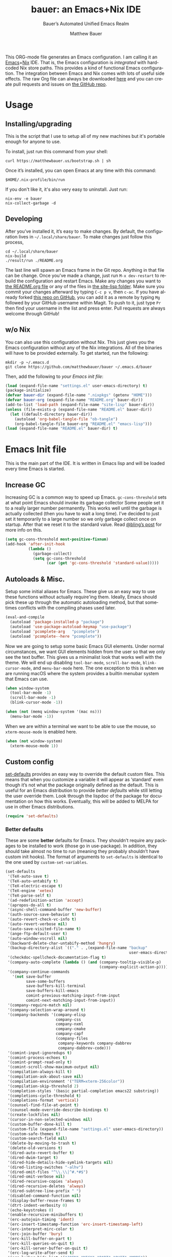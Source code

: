 #+TITLE: bauer: an Emacs+Nix IDE
#+AUTHOR: Matthew Bauer
#+EMAIL: mjbauer95@gmail.com
#+SUBTITLE: Bauer’s Automated Unified Emacs Realm
#+DESCRIPTION: My Emacs configuration
#+LANGUAGE: en
#+OPTIONS: c:nil d:t e:t f:t H:3 p:nil ':t *:t -:t ::t <:t \n:nil ^:{} |:t
#+OPTIONS: arch:nil author:t broken-links:nil
#+OPTIONS: creator:t date:t email:t inline:nil num:nil pri:t
#+OPTIONS: prop:nil stat:t tags:nil tasks:nil tex:t timestamp:t title:t toc:nil
#+PROPERTY: header-args :cache yes
#+PROPERTY: header-args:emacs-lisp :results output silent
#+LATEX_HEADER: \usepackage{parskip}
#+LATEX_HEADER: \usepackage{inconsolata}
#+LATEX_HEADER: \usepackage[utf8]{inputenc}
#+LATEX_HEADER: \usepackage{alltt}
#+LATEX_HEADER: \usepackage{upquote}
#+TAGS: noexport notangle
#+STARTUP: hideblocks indent align entitiespretty
#+EXPORT_FILE_NAME: index
#+KEYWORDS: dotfiles config ide emacs nix bauer
#+HTML_HEAD: <link rel=stylesheet href="https://matthewbauer.us/style.css" />
#+LINK_HOME: http://matthewbauer.us
#+LINK_UP: http://matthewbauer.us/bauer/

This ORG-mode file generates an Emacs configuration. I am calling it an
[[https://www.gnu.org/s/emacs/][Emacs]]+[[https://nixos.org][Nix]] IDE. That is, the Emacs configuration is /integrated/ with hardcoded
Nix store paths. This provides a kind of functional Emacs configuration. The
integration between Emacs and Nix comes with lots of useful side effects. The
raw Org file can always be downloaded [[https://matthewbauer.us/bauer/README.org][here]] and you can create pull requests and
issues on [[https://github.com/matthewbauer/bauer][the GitHub repo]].

#+TOC: headlines 2

* Usage
:PROPERTIES:
:header-args: :tangle no
:END:

** Installing/upgrading

This is the script that I use to setup all of my new machines but it's portable
enough for anyone to use.

To install, just run this command from your shell:

#+BEGIN_SRC shell
curl https://matthewbauer.us/bootstrap.sh | sh
#+END_SRC

Once it’s installed, you can open Emacs at any time with this command:

#+BEGIN_SRC shell
$HOME/.nix-profile/bin/run
#+END_SRC

If you don't like it, it's also very easy to uninstall. Just run:

#+BEGIN_SRC shell
nix-env -e bauer
nix-collect-garbage -d
#+END_SRC

** Developing

After you’ve installed it, it’s easy to make changes. By default, the
configuration lives in =~/.local/share/bauer=. To make changes just follow this
process,

#+BEGIN_SRC shell
cd ~/.local/share/bauer
nix-build
./result/run ./README.org
#+END_SRC

The last line will spawn an Emacs frame in the Git repo. Anything in that file
can be change. Once you’ve made a change, just run =M-x dev-restart= to rebuild
the configuration and restart Emacs. Make any changes you want to [[./README.org][the README.org
file]] or any of the files in [[./site-lisplisp][the site-lisp folder]]. Make sure you commit your
changes afterward by typing =C-c p v=, then =c-ac=. If you have already forked
[[https://github.com/matthewbauer/bauer][this repo on GitHub]], you can add it as a remote by typing =Mg= followed by your
GitHub username within Magit. To push to it, just type =Pr= then find your
username in the list and press enter. Pull requests are always welcome through
GitHub!

** w/o Nix
:PROPERTIES:
:CUSTOM_ID: nonix
:header-args: :tangle no
:END:

You can also use this configuration without Nix. This just gives you the Emacs
configuration without any of the Nix integrations. All of the binaries will have
to be provided externally. To get started, run the following:

#+BEGIN_SRC shell
mkdir -p ~/.emacs.d
git clone https://github.com/matthewbauer/bauer ~/.emacs.d/bauer
#+END_SRC

Then, add the following to [[~/.emacs.d/init.el][your Emacs init file]]:

#+BEGIN_SRC emacs-lisp :tangle init.el
(load (expand-file-name "settings.el" user-emacs-directory) t)
(package-initialize)
(defvar bauer-dir (expand-file-name ".nixpkgs" (getenv "HOME")))
(defvar bauer-org (expand-file-name "README.org" bauer-dir))
(add-to-list 'load-path (expand-file-name "site-lisp" bauer-dir))
(unless (file-exists-p (expand-file-name "README.el" bauer-dir))
  (let ((default-directory bauer-dir))
    (autoload 'org-babel-tangle-file "ob-tangle")
    (org-babel-tangle-file bauer-org "README.el" "emacs-lisp")))
(load (expand-file-name "README.el" bauer-dir) t)
#+END_SRC
* Emacs Init file
:PROPERTIES:
:header-args: :tangle yes
:END:

This is the main part of the IDE. It is written in Emacs lisp and will be loaded
every time Emacs is started.

** Increase GC

Increasing GC is a common way to speed up Emacs. =gc-cons-threshold= sets at
what point Emacs should invoke its garbage collector Some people set it to a
really larger number permanently. This works well until the garbage is actually
collected (then you have to wait a long time). I’ve decided to just set it
temporarily to a large number so we only garbage collect once on startup. After
that we reset it to the standard value. Read [[http://bling.github.io/blog/2016/01/18/why-are-you-changing-gc-cons-threshold/][@bling’s post]] for more info on
this.

#+BEGIN_SRC emacs-lisp
(setq gc-cons-threshold most-positive-fixnum)
(add-hook 'after-init-hook
          (lambda ()
            (garbage-collect)
            (setq gc-cons-threshold
                  (car (get 'gc-cons-threshold 'standard-value)))))
#+END_SRC

** Autoloads & Misc.

Setup some initial aliases for Emacs. These give us an easy way to use these
functions without actually require'ing them. Ideally, Emacs should pick these up
through the automatic autoloading method, but that sometimes conflicts with the
compiling phases used later.

#+BEGIN_SRC emacs-lisp
  (eval-and-compile
    (autoload 'package-installed-p "package")
    (autoload 'use-package-autoload-keymap "use-package")
    (autoload 'pcomplete-arg   "pcomplete")
    (autoload 'pcomplete--here "pcomplete"))
#+END_SRC

Now we are going to setup some basic Emacs GUI elements. Under normal
circumstances, we want GUI elements hidden from the user so that we only see the
text buffer. This gives us a minimalist look that works well with the theme. We
will end up disabling =tool-bar-mode=, =scroll-bar-mode=, =blink-cursor-mode=,
and =menu-bar-mode= here. The one exception to this is when we are running macOS
where the system provides a builtin menubar system that Emacs can use.

#+BEGIN_SRC  emacs-lisp
  (when window-system
    (tool-bar-mode -1)
    (scroll-bar-mode -1)
    (blink-cursor-mode -1))

  (when (not (memq window-system '(mac ns)))
    (menu-bar-mode -1))
#+END_SRC

When we are within a terminal we want to be able to use the mouse, so
=xterm-mouse-mode= is enabled here.

#+BEGIN_SRC  emacs-lisp
  (when (not window-system)
    (xterm-mouse-mode 1))
#+END_SRC

** Custom config

[[./lisp/set-defaults.el][set-defaults]] provides an easy way to override the default custom files. This
means that when you customize a variable it will appear as ‘standard’ even
though it’s not what the package originally defined as the default. This is
useful for an Emacs distribution to provide /better defaults/ while still
letting the user override them. Look through the lispdoc of the package for
documentation on how this works. Eventually, this will be added to MELPA for use
in other Emacs distributions.

#+BEGIN_SRC emacs-lisp
(require 'set-defaults)
#+END_SRC

*** Better defaults

These are some *better* defaults for Emacs. They shouldn’t require any packages
to be installed to work (those go in use-package). In addition, they should take
almost no time to run (meaning they probably shouldn’t have custom init hooks).
The format of arguments to =set-defaults= is identical to the one used by =custom-set-variables=.

#+BEGIN_SRC emacs-lisp
  (set-defaults
   '(TeX-auto-save t)
   '(TeX-auto-untabify t)
   '(TeX-electric-escape t)
   '(TeX-engine 'xetex)
   '(TeX-parse-self t)
   '(ad-redefinition-action 'accept)
   '(apropos-do-all t)
   '(async-shell-command-buffer 'new-buffer)
   '(auth-source-save-behavior t)
   '(auto-revert-check-vc-info t)
   '(auto-revert-verbose nil)
   '(auto-save-visited-file-name t)
   '(ange-ftp-default-user t)
   '(auto-window-vscroll nil)
   '(backward-delete-char-untabify-method 'hungry)
   '(backup-directory-alist `(("." . ,(expand-file-name "backup"
                                                        user-emacs-directory))))
   '(checkdoc-spellcheck-documentation-flag t)
   '(company-auto-complete (lambda () (and (company-tooltip-visible-p)
                                           (company-explicit-action-p))))
   '(company-continue-commands
     '(not save-buffer
           save-some-buffers
           save-buffers-kill-terminal
           save-buffers-kill-emacs
           comint-previous-matching-input-from-input
           comint-next-matching-input-from-input))
   '(company-require-match nil)
   '(company-selection-wrap-around t)
   '(company-backends '(company-elisp
                        company-css
                        company-nxml
                        company-cmake
                        company-capf
                        (company-files
                         company-keywords company-dabbrev
                         company-dabbrev-code)))
   '(comint-input-ignoredups t)
   '(comint-process-echoes t)
   '(comint-prompt-read-only t)
   '(comint-scroll-show-maximum-output nil)
   '(compilation-always-kill t)
   '(compilation-ask-about-save nil)
   '(compilation-environment '("TERM=xterm-256color"))
   '(compilation-skip-threshold 2)
   '(completion-styles '(basic partial-completion emacs22 substring))
   '(completions-cycle-threshold t)
   '(completions-format 'vertical)
   '(counsel-find-file-at-point t)
   '(counsel-mode-override-describe-bindings t)
   '(create-lockfiles nil)
   '(cursor-in-non-selected-windows nil)
   '(custom-buffer-done-kill t)
   '(custom-file (expand-file-name "settings.el" user-emacs-directory))
   '(custom-safe-themes t)
   '(custom-search-field nil)
   '(delete-by-moving-to-trash t)
   '(delete-old-versions t)
   '(dired-auto-revert-buffer t)
   '(dired-dwim-target t)
   '(dired-hide-details-hide-symlink-targets nil)
   '(dired-listing-switches "-alhv")
   '(dired-omit-files "^\\.\\|^#.*#$")
   '(dired-omit-verbose nil)
   '(dired-recursive-copies 'always)
   '(dired-recursive-deletes 'always)
   '(dired-subtree-line-prefix " ")
   '(disabled-command-function nil)
   '(display-buffer-reuse-frames t)
   '(dtrt-indent-verbosity 0)
   '(echo-keystrokes 0)
   '(enable-recursive-minibuffers t)
   '(erc-autojoin-timing 'ident)
   '(erc-insert-timestamp-function 'erc-insert-timestamp-left)
   '(erc-interpret-mirc-color t)
   '(erc-join-buffer 'bury)
   '(erc-kill-buffer-on-part t)
   '(erc-kill-queries-on-quit t)
   '(erc-kill-server-buffer-on-quit t)
   '(erc-log-write-after-send t)
   '(erc-lurker-hide-list '("JOIN" "NICK" "PART" "QUIT" "MODE"))
   '(erc-prompt (lambda nil (concat "[" (buffer-name) "]")))
   '(erc-prompt-for-password nil)
   '(erc-query-display 'buffer)
   '(erc-rename-buffers t)
   '(erc-timestamp-format "%H:%M ")
   '(erc-timestamp-only-if-changed-flag nil)
   '(erc-try-new-nick-p nil)
   '(erc-user-full-name 'user-full-name)
   '(eshell-banner-message "")
   '(eshell-cmpl-autolist t)
   '(eshell-cmpl-cycle-completions nil)
   '(eshell-cmpl-cycle-cutoff-length 2)
   '(eshell-cmpl-ignore-case t)
   '(eshell-cp-overwrite-files nil)
   '(eshell-default-target-is-dot t)
   '(eshell-destroy-buffer-when-process-dies t)
   '(eshell-hist-ignoredups t)
   '(eshell-history-size nil)
   '(eshell-list-files-after-cd t)
   '(eshell-ls-dired-initial-args '("-h"))
   '(eshell-ls-initial-args "-h")
   '(eshell-review-quick-commands t)
   '(eshell-prompt-function
     (lambda () (concat (when (tramp-tramp-file-p default-directory)
                          (concat (tramp-file-name-user
                                   (tramp-dissect-file-name default-directory))
                                  "@"
                                  (tramp-file-name-real-host
                                   (tramp-dissect-file-name
                                    default-directory))
                                  " "))
                        (let ((dir (eshell/pwd)))
                          (if (string= dir (getenv "HOME")) "~"
                            (let ((dirname (file-name-nondirectory dir)))
                              (if (string= dirname "") "/" dirname))))
                        (if (= (user-uid) 0) " # " " $ "))))
   '(eval-expression-print-level nil)
   '(expand-region-contract-fast-key "j")
   '(explicit-shell-args
     '("-c" "export EMACS= INSIDE_EMACS=; stty echo; shell"))
   '(explicit-shell-file-name "/bin/bash")
   '(find-ls-option '("-print0 | xargs -P4 -0 ls -ldN" . "-ldN"))
   '(find-ls-subdir-switches "-ldN")
   '(flycheck-display-errors-function
     'flycheck-display-error-messages-unless-error-list)
   '(flycheck-global-modes '(not erc-mode
                                 message-mode
                                 git-commit-mode
                                 view-mode
                                 outline-mode
                                 text-mode
                                 org-mode))
   '(flycheck-standard-error-navigation nil)
   '(flyspell-highlight-properties nil)
   '(flyspell-issue-welcome-flag nil)
   '(frame-title-format '(:eval (if (buffer-file-name)
                                    (abbreviate-file-name (buffer-file-name))
                                  "%b")))
   '(gnuplot-inline-image-mode 'dedicated)
   '(haskell-ask-also-kill-buffers nil)
   '(haskell-interactive-mode-scroll-to-bottom t)
   '(haskell-process-args-stack-ghci
     '("--ghci-options=-ferror-spans"
       "--ghci-options=-fno-diagnostics-show-caret"
       "--no-build"
       "--no-load"))
   '(haskell-process-load-or-reload-prompt t)
   '(haskell-process-prompt-restart-on-cabal-change nil)
   '(haskell-process-show-debug-tips nil)
   '(haskell-process-suggest-haskell-docs-imports t)
   '(haskell-process-suggest-hoogle-imports t)
   '(haskell-process-suggest-remove-import-lines t)
   '(haskell-process-suggest-restart nil)
   '(haskell-process-use-presentation-mode nil)
   '(help-window-select t)
   '(hideshowvis-ignore-same-line nil)
   '(highlight-nonselected-windows nil)
   '(history-delete-duplicates t)
   '(ibuffer-default-display-maybe-show-predicates t)
   '(ibuffer-expert t)
   '(ibuffer-formats '((mark modified read-only " " (name 16 -1) " "
                             (size 6 -1 :right) " " (mode 16 16) " " filename)
                       (mark " " (name 16 -1) " " filename)))
   '(ibuffer-maybe-show-regexps nil)
   '(ibuffer-show-empty-filter-groups nil)
   '(ibuffer-shrink-to-minimum-size t)
   '(ibuffer-use-other-window t)
   '(iedit-toggle-key-default nil)
   '(imenu-auto-rescan t)
   '(indicate-empty-lines t)
   '(inhibit-startup-echo-area-message t)
   '(inhibit-startup-screen t)
   '(initial-scratch-message "")
   '(initial-major-mode 'fundamental-mode)
   '(ispell-extra-args '("--sug-mode=ultra"))
   '(ispell-quietly t)
   '(ispell-silently-savep t)
   '(jit-lock-defer-time 0.01)
   '(js2-mode-show-parse-errors nil)
   '(js2-mode-show-strict-warnings nil)
   '(js2-strict-missing-semi-warning nil)
   '(kill-do-not-save-duplicates t)
   '(kill-whole-line t)
   '(load-prefer-newer t)
   '(mac-allow-anti-aliasing t)
   '(mac-command-key-is-meta t)
   '(mac-command-modifier 'meta)
   '(mac-frame-tabbing t)
   '(mac-option-key-is-meta nil)
   '(mac-option-modifier 'super)
   '(mac-right-option-modifier nil)
   '(mac-system-move-file-to-trash-use-finder t)
   '(magit-clone-set-remote\.pushDefault t)
   '(magit-diff-options nil)
   '(magit-ediff-dwim-show-on-hunks t)
   '(magit-highlight-trailing-whitespace nil)
   '(magit-highlight-whitespace nil)
   '(magit-log-auto-more t)
   '(magit-no-confirm t)
   '(magit-process-find-password-functions
     '(magit-process-password-auth-source))
   '(magit-process-popup-time 15)
   '(magit-push-always-verify nil)
   '(magit-save-repository-buffers 'dontask)
   '(magit-stage-all-confirm nil)
   '(magit-unstage-all-confirm nil)
   '(mmm-global-mode 'buffers-with-submode-classes)
   '(mmm-submode-decoration-level 2)
   '(minibuffer-prompt-properties
     '(read-only t cursor-intangible t face minibuffer-prompt))
   '(next-error-recenter t)
   '(notmuch-show-logo nil)
   '(nrepl-log-messages t)
   '(ns-function-modifier 'hyper)
   '(ns-pop-up-frames nil)
   '(nsm-save-host-names t)
   '(nxml-sexp-element-flag t)
   '(nxml-slash-auto-complete-flag t)
   '(org-confirm-babel-evaluate nil)
   '(org-edit-src-turn-on-auto-save t)
   '(org-export-with-toc nil)
   '(org-html-htmlize-output-type (quote css))
   '(org-latex-listings (quote minted))
   ;; '(org-list-allow-alphabetical t)
   '(org-log-done 'time)
   '(org-special-ctrl-a/e t)
   '(org-support-shift-select t)
   '(package-archives '(("melpa" . "https://melpa.org/packages/")
                        ("org" . "http://orgmode.org/elpa/")
                        ("gnu" . "https://elpa.gnu.org/packages/")))
   '(pcomplete-compare-entries-function 'file-newer-than-file-p)
   '(projectile-globally-ignored-files '(".DS_Store" "TAGS"))
   '(projectile-ignored-project-function 'file-remote-p)
   '(projectile-mode-line '(:eval
                            (if (and (ignore-errors (projectile-project-p))
                                     (not (file-remote-p default-directory)))
                                (format " Projectile[%s]"
                                        (projectile-project-name)) "")))
   '(projectile-switch-project-action 'projectile-dired)
   '(projectile-verbose nil)
   '(proof-auto-action-when-deactivating-scripting 'retract)
   '(proof-autosend-enable nil)
   '(proof-electric-terminator-enable t)
   '(proof-fast-process-buffer nil)
   '(proof-script-fly-past-comments t)
   '(proof-shell-fiddle-frames nil)
   '(proof-splash-enable nil)
   '(proof-sticky-errors t)
   '(proof-tidy-response t)
   '(reb-re-syntax 'string)
   '(resize-mini-windows t)
   '(ring-bell-function 'ignore)
   '(ruby-insert-encoding-magic-comment nil)
   ;; '(same-window-buffer-names '("*eshell*"
   ;;                              "*shell*"
   ;;                              "*mail*"
   ;;                              "*inferior-lisp*"
   ;;                              "*ielm*"
   ;;                              "*scheme*"))
   '(save-abbrevs 'silently)
   '(save-interprogram-paste-before-kill t)
   '(savehist-additional-variables '(search-ring
                                     regexp-search-ring
                                     kill-ring
                                     comint-input-ring
                                     kmacro-ring
                                     sr-history-registry
                                     file-name-history
                                     tablist-name-filter))
   '(savehist-autosave-interval 60)
   '(savehist-ignored-variables '(load-history
                                  flyspell-auto-correct-ring kill-ring))
   '(scroll-preserve-screen-position 'always)
   '(scroll-conservatively 101)
   '(sentence-end-double-space nil)
   '(set-mark-command-repeat-pop t)
   '(shell-completion-execonly nil)
   '(shell-input-autoexpand nil)
   '(sh-learn-basic-offset t)
   ;; '(show-paren-delay 0)
   '(sp-autoskip-closing-pair 'always)
   '(sp-highlight-pair-overlay nil)
   '(switch-to-buffer-preserve-window-point t)
   '(tab-always-indent 'complete)
   '(term-input-autoexpand t)
   '(term-input-ignoredups t)
   '(term-input-ring-file-name t)
   '(text-quoting-style 'quote)
   '(tramp-default-proxies-alist '(((regexp-quote (system-name)) nil nil)
                                   (nil "\\`root\\'" "/ssh:%h:")
                                   (".*" "\\`root\\'" "/ssh:%h:")))
   ;; '(truncate-lines nil)
   '(tls-checktrust t)
   '(undo-limit 800000)
   '(uniquify-buffer-name-style 'forward)
   '(uniquify-ignore-buffers-re "^\\*")
   '(uniquify-separator "/")
   '(use-dialog-box nil)
   '(use-file-dialog nil)
   '(use-package-always-defer t)
   ;; '(use-package-enable-imenu-support t)
   '(version-control t)
   '(vc-allow-async-revert t)
   '(vc-command-messages t)
   '(vc-git-diff-switches '("-w" "-U3"))
   '(vc-follow-symlinks nil)
   '(vc-ignore-dir-regexp
     (concat "\\(\\(\\`"
             "\\(?:[\\/][\\/][^\\/]+[\\/]\\|/\\(?:net\\|afs\\|\\.\\.\\.\\)/\\)"
             "\\'\\)\\|\\(\\`/[^/|:][^/|]*:\\)\\)\\|\\(\\`/[^/|:][^/|]*:\\)"))
   '(view-read-only t)
   '(view-inhibit-help-message t)
   '(visible-bell t)
   '(woman-imenu t)
   '(x-stretch-cursor t)
   '(which-key-lighter "")
   '(whitespace-action '(cleanup auto-cleanup))
   '(whitespace-style '(face trailing lines space-before-tab empty lines-style))
   )
#+END_SRC

*** Site paths

Now, pull in generated paths from =site-paths.el=. Nix will generate this file
automatically for us and different Emacs variables will be set to their Nix
store derivation paths. Everything should work fine if you don’t have this
available, though. If you are in Emacs and already have the IDE installed you
can inspect this file by typing =C-h C-l site-paths=. It will look similar to a
=settings.el= file where each line corresponds to a customizable variable.
Unlike =settings.el=, each entry is path in the Nix store and we verify it
exists before setting it.

#+BEGIN_SRC emacs-lisp
(load "site-paths" t)
#+END_SRC

*** Set environment

=set-envs= is provided by [[./lisp/set-defaults.el][set-defaults]]. We can use it like
=custom-set-variables=, just it calls =setenv= instead of =setq=. All of
these entries correspond to environment variables that we want to always be
set in the Emacs process.

#+BEGIN_SRC emacs-lisp
  (set-envs
   '("EDITOR" "emacsclient")
   '("LANG" "en_US.UTF-8")
   '("LC_ALL" "en_US.UTF-8")
   '("NODE_NO_READLINE" "1")
   '("PAGER" "cat")
   '("PS1" "\\W > ")
   )
#+END_SRC

*** Load custom file

This file allows users to override the above defaults. This will mean you
can use custom as you normally would in vanilla Emacs.

#+BEGIN_SRC emacs-lisp
(load custom-file t)
#+END_SRC

** Setup use-package

[[https://github.com/jwiegley/use-package][use-package]] is an Emacs package by John Weigley allowing users to easily
configure other Emacs packages. It’s quite useful and it will be used
extensively in this project.

Now to get =use-package= we will require =package.el= and initialize it if
site-paths is not setup (meaning we’re outside the Nix expression). Because
site-paths should be available (unless you don’t have Nix), we can skip this
step. All of this is marked ‘eval-and-compile’ to make sure the compiler picks
it up on build phase.

So, there are basically two modes for using this configuration. One when
packages are installed externally (through Nix) and another where they are
installed internally. This is captured in the variable ‘needs-package-init’
which will be t when we want to use the builtin package.el and will be nli when
we want to just assume everything is available.

#+BEGIN_SRC emacs-lisp
(eval-and-compile
  (setq needs-package-init (and (not (locate-library "site-paths"))
                                (not (and (boundp 'use-package-list--is-running)
                                          use-package-list--is-running)))))
#+END_SRC

First handle using =package.el=. We will do all of the work of bootstrapping
here including running =package-initialize= and ensuring =use-package= and
=delight= are installed.

#+BEGIN_SRC emacs-lisp
(when needs-package-init
  (require 'package)
  (package-initialize)
  (unless (package-installed-p 'use-package)
    (package-refresh-contents)
    (package-install 'use-package))
  (unless (package-installed-p 'delight)
    (package-refresh-contents)
    (package-install 'delight)))
#+END_SRC

Actually require =use-package=,

#+BEGIN_SRC emacs-lisp
  (eval-and-compile
    (require 'use-package)
    (require 'delight)
    (require 'bind-key)

    ;; remove once PR jwiegley/use-package#633 is merged
    (defun use-package-normalize-binder-override (name keyword args)
      (let ((arg args)
            args*)
        (while arg
          (let ((x (car arg)))
            (cond
             ;; (KEY . COMMAND)
             ((and (consp x)
                   (or (stringp (car x))
                       (vectorp (car x)))
                   (or (use-package-recognize-function (cdr x) t #'stringp)))
              (setq args* (nconc args* (list x)))
              (setq arg (cdr arg)))
             ;; KEYWORD
             ;;   :map KEYMAP
             ;;   :prefix-docstring STRING
             ;;   :prefix-map SYMBOL
             ;;   :prefix STRING
             ;;   :filter SEXP
             ;;   :menu-name STRING
             ;;   :package SYMBOL
             ((or (and (eq x :map) (symbolp (cadr arg)))
                  (and (eq x :prefix) (stringp (cadr arg)))
                  (and (eq x :prefix-map) (symbolp (cadr arg)))
                  (and (eq x :prefix-docstring) (stringp (cadr arg)))
                  (eq x :filter)
                  (and (eq x :menu-name) (stringp (cadr arg)))
                  (and (eq x :package) (symbolp (cadr arg))))
              (setq args* (nconc args* (list x (cadr arg))))
              (setq arg (cddr arg)))
             ((listp x)
              (setq args*
                    (nconc args* (use-package-normalize-binder name keyword x)))
              (setq arg (cdr arg)))
             (t
              ;; Error!
              (use-package-error
               (concat (symbol-name name)
                       " wants arguments acceptable to the `bind-keys' macro,"
                       " or a list of such values"))))))
        args*))

    (advice-add 'use-package-normalize-binder
                :override 'use-package-normalize-binder-override))
#+END_SRC

Now let’s handle the case where all of the packages are already provided.
Basically, we’ll prevent use-package from running ‘ensure’ on anything.

#+BEGIN_SRC emacs-lisp
(eval-and-compile
  (setq use-package-always-ensure needs-package-init)
  ;; (setq use-package-expand-minimally (not needs-package-init))
  (when (not needs-package-init)
    (setq use-package-ensure-function 'ignore
          package-enable-at-startup nil)))
#+END_SRC

** Key bindings

Using bind-key, setup some simple key bindings. None of these should overwrite
Emacs’ default keybindings. Also, they should only require vanilla Emacs to work
(non-vanilla Emacs key bindings should be put in their =use-package=
declaration). These are meant to all be as close to vanilla Emacs as possible. I
try to avoid extremely specific key binds here.

What is overwritten can be seen with =M-x describe-personal-keybindings=. The
goal is to overwrite as little as possible. When it is necessary to overwrite
Emacs keybinds, documentation on why should be provided.

First we include a library that provides some nice helper functions that will be
used as key bindings.

#+BEGIN_SRC emacs-lisp
(require 'bauer)
#+END_SRC

Now we will call =bind-keys= and give it keys to bind and what function to run
when those keys are pressed. Note on syntax of bind-keys: if you are unfamiliar
with how Emacs key binding works, you should read through [[https://www.masteringemacs.org/article/mastering-key-bindings-emacs][this article]].

#+BEGIN_SRC emacs-lisp
    (bind-keys
     ("C-c C-u" . rename-uniquely)
     ("C-x ~" . (lambda () (interactive) (find-file "~")))
     ("C-x /" . (lambda () (interactive) (find-file "/")))
     ("C-c C-o" . browse-url-at-point)
     ("H-l" . browse-url-at-point)
     ("C-x 5 3" . iconify-frame)
     ("C-x 5 4" . toggle-frame-fullscreen)
     ("s-SPC" . cycle-spacing)
     ("C-c w w" . whitespace-mode)
     ("<C-return>" . other-window)
     ("s-o" . other-window)
     ("C-z" . delete-other-windows)
     ("M-g l" . goto-line)
     ("<C-M-backspace>" . backward-kill-sexp)
     ("C-x t" . toggle-truncate-lines)
     ("C-x v H" . vc-region-history)
     ("C-c SPC" . just-one-space)
     ("C-c f" . flush-lines)
     ("C-c o" . customize-option)
     ("C-c O" . customize-group)
     ("C-c F" . customize-face)
     ("C-c q" . fill-region)
     ("C-c s" . replace-string)
     ("C-c u" . rename-uniquely)
     ("C-c z" . clean-buffer-list)
     ("C-c =" . count-matches)
     ("C-c ;" . comment-or-uncomment-region)
     ("M-+" . text-scale-increase)
     ("M-_" . text-scale-decrease)

     ("H-c" . compile)
     ("s-1" . other-frame)
     ("<s-return>" . toggle-frame-fullscreen)

     ("s-C-<left>" . enlarge-window-horizontally)
     ("s-C-<right>" . shrink-window-horizontally)
     ("s-C-<down>" . shrink-window)
     ("s-C-<up>" . enlarge-window)

     ("<S-s-up>" . shrink-window)
     ("<S-s-down>" . enlarge-window)

     ("<s-down>" . windmove-down)
     ("<s-up>" . windmove-up)
     ("<s-left>" . windmove-left)
     ("<s-right>" . windmove-right)

     ("C-c [" . align-regexp)
     ("M-s d" . find-grep-dired)
     ("M-s F" . find-grep)
     ("M-s G" . grep)
     ("s-/" . comment-or-uncomment-region)

     ("C-x M-p" . (lambda () (interactive) (save-excursion (other-window 1)
                                                      (quit-window))))

     ("C-M--" . (lambda () (interactive) (update-font-size -1 t)))
     ("C-M-=" . (lambda () (interactive) (update-font-size 1 t)))
     ("C-M-0" . (lambda () (interactive) (update-font-size 12 nil)))

     ("M-n" . next-error)
     ("M-p" . previous-error)

  ;;   ("s-r" . revert-buffer)
  ;;   ("s-u" . revert-buffer)

    ;; ("s-c m" . man)
    ;; ("s-c i" . imenu)
    ;; ("s-i" . imenu)

     ("C-c m b" . eval-buffer)
     ("C-c m e" . eval-last-sexp)
     ("C-c m i" . eval-expression)
     ("C-c m d" . eval-defun)
     ("C-c m n" . eval-print-last-sexp)
     ("C-c m r" . eval-region))

   (bind-keys
     :package view
     :map view-mode-map
     ("n" . next-line)
     ("p" . previous-line)
     ("j" . next-line)
     ("k" . previous-line)
     ("l" . forward-char)
     ("f" . forward-char)
     ("b" . backward-char)
     ("e" . end-of-line)
     ("a" . beginning-of-line))

    ;;(bind-keys
     ;; :package help
     ;; :map help-map
     ;; ("C-v" . find-variable)
     ;; ("C-k" . find-function-on-key)
     ;; ("C-f" . find-function)
     ;; ("C-l" . find-library)
    ;;)

    (bind-keys
     :package iso-transl
     :map iso-transl-ctl-x-8-map
     ("' /" . "′")
     ("\" /" . "″")
     ("\" (" . "“")
     ("\" )" . "”")
     ("' (" . "‘" )
     ("' )" . "’" )
     ("4 < -" . "←")
     ("4 - >" . "→")
     ("4 b" . "←")
     ("4 f" . "→")
     ("4 p" . "↑")
     ("4 n" . "↓")
     ("<down>" . "⇓")
     ("<S-down>" . "↓")
     ("<left>" . "⇐")
     ("<S-left>" . "←")
     ("<right>" . "⇒")
     ("<S-right>" . "→")
     ("<up>" . "⇑")
     ("<S-up>" .  "↑")
     ("," .  "…"))

    (bind-keys
     :prefix-map bauer-git
     :prefix "s-g"
     ("l" . magit-clone)

     :prefix-map bauer-help
     :prefix "s-h"
     ("k" . describe-personal-keybindings)
     ("p" . ffap))
#+END_SRC

** Setup installer

Installer provides installation and upgrading functionality. You can upgrade the
IDE at any time by typing =M-x upgrade= from within Emacs. You may have to
restart Emacs for the upgrade to take place. See [[./lisp/installer.el][installer.el]] for documentation.

#+BEGIN_SRC emacs-lisp
(require 'installer nil t)
#+END_SRC

** Packages

Each of these entries are =use-package= calls that will both install and load
the package for us. The most important are listed first in “Essentials”.
“Built-in" Emacs packages are also configured. Next comes the “Programming
Language” modes. Finally, we list some miscellaneous modes.

This is an alphabetized listing of all Emacs packages needed by the IDE. To
resort, go to one of the package group headings and type =C-c ^ a=.

*** Essentials

These are the best and most useful modes available to us in Emacs world.

**** aggressive-indent
[[https://github.com/Malabarba/aggressive-indent-mode][GitHub]]

Automatically indent code as you type. Only enabled for Lisp currently.

#+BEGIN_SRC emacs-lisp
(use-package aggressive-indent
  :hook ((emacs-lisp-mode
          inferior-emacs-lisp-mode
          ielm-mode
          lisp-mode
          inferior-lisp-mode
          isp-interaction-mode
          slime-repl-mode) . aggressive-indent-mode))
#+END_SRC

**** Apropospriate Theme

[[https://github.com/waymondo/apropospriate-theme][GitHub]]

This is the theme I use and it works well for this configuration. It is dark
with high contrast. We will only enable it when we are running with GUI Emacs.

#+BEGIN_SRC emacs-lisp
(use-package apropospriate-theme
  :demand
  :if window-system
  :config (load-theme 'apropospriate-dark t))
#+END_SRC

**** Company

[[http://company-mode.github.io][Website]]

Company provides completions in Emacs. Activate them by pressing =C-M-i=.

#+BEGIN_SRC emacs-lisp
(load "company-autoloads" t t)
(use-package company
  :commands global-company-mode
  :delight
  :demand
  :preface
  (defun company-complete-common-or-cycle-backward ()
    "Complete common prefix or cycle backward."
    (interactive)
    (company-complete-common-or-cycle -1))
  :bind (:map company-mode-map
               ("C-M-i" . company-complete-common-or-cycle)
          :map company-active-map
              ("RET" . company-complete-selection)
              ([return] . company-complete-selection)
              ("C-j" . company-complete-selection)

              ("TAB" . company-complete-common-or-cycle)
              ("<tab>" . company-complete-common-or-cycle)
              ("S-TAB" . company-complete-common-or-cycle-backward)
              ("<backtab>" . company-complete-common-or-cycle-backward)
              ("C-n" . company-select-next)
              ("C-p" . company-select-previous)

              ("C-/" . company-search-candidates)
              ("C-M-/" . company-filter-candidates)
              ("C-d" . company-show-doc-buffer)
              )
  :hook ((minibuffer-setup . company-mode)
         (minibuffer-setup . (lambda ()
                               (setq-local company-frontends
                                           '(company-preview-frontend))))
         (after-init . global-company-mode))
  :config
  (advice-add 'completion-at-point :override 'company-complete-common-or-cycle)
  (global-company-mode))
(use-package readline-complete
  :commands company-readline
  :hook (rlc-no-readline . (lambda () (company-mode -1)))
  :init (push 'company-readline company-backends))
(use-package company-irony
  :commands company-irony
  :init (add-to-list 'company-backends 'company-irony))
(use-package company-restclient
  :commands company-restclient
  :init (add-to-list 'company-backends 'company-restclient))
(use-package company-anaconda
  :commands company-anaconda
  :init
  (add-to-list 'company-backends '(company-anaconda :with company-capf)))
(use-package company-jedi
  :commands company-jedi
  :hook (python-mode . (lambda ()
                           (add-to-list 'company-backends 'company-jedi))))
(use-package company-tern
  :commands company-jedi
  :init (add-to-list 'company-backends 'company-jedi))
(use-package company-ghc
  :commands company-ghc
  :init (add-to-list 'company-backends 'company-ghc))
(use-package company-auctex
  :commands (company-auctex company-auctext-labels
                            company-auctest-bibs company-auctex-macros
                            company-auctext-symbols
                            company-auctext-environments)
  :init
  (add-to-list 'company-backends 'company-auctex-labels)
  (add-to-list 'company-backends 'company-auctex-bibs)
  (add-to-list 'company-backends
               '(company-auctex-macros
                 company-auctex-symbols
                 company-auctex-environments)))
  (autoload 'company-web-html "company-web-html")
  (autoload 'company-web-jade "company-web-jade")
  (autoload 'company-web-slim "company-web-slim")
(use-package company-web
  :init
  (add-to-list 'company-backends 'company-web-html)
  (add-to-list 'company-backends 'company-web-jade)
  (add-to-list 'company-backends 'company-web-slim))
(use-package company-math
  :hook (TeX-mode . (lambda ()
                      (setq-local
                       company-backends
                       (append
                        '((company-math-symbols-latex company-latex-commands))
                        company-backends)))))
#+END_SRC
**** Counsel

[[https://github.com/abo-abo/swiper][GitHub]]

Counsel provides a better selection experience to the default Emacs.

Counsel is only enabled on non-Windows systems. This is due to an issue in
counsel-find-file, see https://github.com/abo-abo/swiper/issues/773 for more
info.

#+BEGIN_SRC emacs-lisp
  (use-package counsel
      :commands (counsel-mode counsel-descbinds counsel-grep-or-swiper)

      ;; counsel doesn’t work well with windows drives
      ;; see https://github.com/abo-abo/swiper/issues/773
      ;; :if (not (string= system-type "windows-nt"))

      :bind* (([remap execute-extended-command] . counsel-M-x)
              ;; ("s-c s-f" . counsel-find-file)
              ;; ([remap find-file] . counsel-find-file)
              ([remap find-library] . counsel-find-library)
              ;; ([remap describe-function] . counsel-describe-function)
              ;; ([remap describe-variable] . counsel-describe-variable)
              ([remap describe-bindings]  . counsel-descbinds)
              ([remap describe-face]  . counsel-describe-faces)
              ([remap list-faces-display] . counsel-faces)
              ([remap imenu] . counsel-imenu)
              ([remap load-library] . counsel-load-library)
              ([remap load-theme] . counsel-load-theme)
              ([remap yank-pop] . counsel-yank-pop)
              ([remap info-lookup-symbol] . counsel-info-lookup-symbol)
              ([remap pop-to-mark-command] . counsel-mark-ring)
              ([remap bookmark-jump] . counsel-bookmark)
              ("C-c j" . counsel-git-grep)
              ("C-c k" . counsel-rg)
              ("C-x l" . counsel-locate)
              ("M-y" . counsel-yank-pop)
              ("C-c i 8" . counsel-unicode-char)

              :map help-map
              ("C-v" . counsel-find-symbol)
              ("C-k" . counsel-find-function-on-key)
              ;; ("C-f" . counsel-find-function)
              ("C-l" . counsel-find-library)
              ))
#+END_SRC

***** ivy

#+BEGIN_SRC emacs-lisp
(use-package ivy
  :bind (([remap list-buffers] . ivy-switch-buffer)
         ([remap switch-to-buffer] . ivy-switch-buffer)
         ([remap switch-to-buffer-other-window] .
          ivy-switch-buffer-other-window)
         :package ivy
         :map ivy-minibuffer-map
         ("<escape>" . abort-recursive-edit))
  :init
  (defvar projectile-completion-system)
  (defvar magit-completing-read-function)
  (defvar projector-completion-system)
  (setq projectile-completion-system 'ivy
        magit-completing-read-function 'ivy-completing-read
        ;; completing-read-function 'ivy-completing-read
        ;; completion-in-region-function 'ivy-completion-in-region
        )
  :commands (ivy-completing-read ivy-completion-in-region))
#+END_SRC
**** diff-hl

[[https://github.com/dgutov/diff-hl][GitHub]]

This mode provides indicators at the right fringe of the Emacs buffer. These
indications show where a file has been edited from the last Git commit.

#+BEGIN_SRC emacs-lisp
(use-package diff-hl
  :bind (:package diff-hl
         :map diff-hl-mode-map
              ("<left-fringe> <mouse-1>" . diff-hl-diff-goto-hunk))
  :hook ((prog-mode . diff-hl-mode)
         (vc-dir-mode . diff-hl-mode)
         (dired-mode . diff-hl-dir-mode)
         (magit-post-refresh . diff-hl-magit-post-refresh)
         (org-mode . diff-hl-mode)))
#+END_SRC

**** dtrt-indent

[[https://github.com/jscheid/dtrt-indent][GitHub]]

This mode will try to 

#+BEGIN_SRC emacs-lisp
(use-package dtrt-indent
  :delight
  :hook (prog-mode . dtrt-indent-mode))
#+END_SRC

**** Emacs shell

Emacs shell provides . Run eshell by typing =C-c e= or =M-x eshell=.

#+BEGIN_SRC emacs-lisp
  (use-package eshell
    :ensure nil
    :bind (("C-c M-t" . eshell)
           ("C-c x" . eshell)
           ("C-c e" . eshell))
    :hook ((eshell-mode . eshell-read-history))
    :preface
    (defun pcomplete/sudo ()
      (let ((prec (pcomplete-arg 'last -1)))
        (cond ((string= "sudo" prec)
               (while (pcomplete-here*
                       (funcall pcomplete-command-completion-function)
                       (pcomplete-arg 'last) t))))))
    :config
    (use-package em-rebind
      :ensure nil
      :demand
      :config
      ;; TODO move this back to customize
      (setq eshell-rebind-keys-alist
            '(([(control 97)] . eshell-bol)
              ([home] . eshell-bol)
              ([(control 100)] . eshell-delchar-or-maybe-eof)
              ([backspace] . eshell-delete-backward-char)
              ([delete] . eshell-delete-backward-char)
              ([(control 119)] . backward-kill-word)
              ([(control 117)] . eshell-kill-input)
              ([tab] . completion-at-point)
              ([(control 101)] . (lambda () (interactive) (end-of-line)))))

    ;; TODO move this back to customize
    (setq eshell-modules-list
          '(eshell-alias
            eshell-banner
            eshell-basic
            eshell-cmpl
            eshell-dirs
            eshell-glob
            eshell-hist
            eshell-ls
            eshell-pred
            eshell-prompt
            eshell-rebind
            eshell-script
            eshell-smart
            eshell-term
            eshell-tramp
            eshell-unix
            eshell-xtra))))

  (use-package esh-autosuggest
    :commands esh-autosuggest
    :hook (eshell-mode . (lambda ()
                           (add-to-list 'company-backends
                                        '(company-capf
                                          company-files
                                          esh-autosuggest)))))
#+END_SRC

***** esh-help

#+BEGIN_SRC emacs-lisp
  (use-package esh-help
    :hook (eshell-mode . (lambda ()
                           (autoload 'esh-help-eldoc-command "esh-help")
                           (setq-local eldoc-documentation-function
                                       'esh-help-eldoc-command))))
#+END_SRC

***** em-dired

#+BEGIN_SRC emacs-lisp
(autoload 'em-dired-new "em-dired")
(use-package em-dired
  :ensure nil
  :bind (:package dired
         :map dired-mode-map
              ("e" . em-dired))
  :hook (eshell-mode . em-dired-mode)
  :init
  (advice-add 'eshell :before 'em-dired-new))
#+END_SRC

**** ESUP

[[https://github.com/jschaf/esup][GitHub]]

emacs-init-time gives good readings for Emacs startup time. Currently my
emacs-init-time is 4.5 seconds. It fluctuates based on what’s been enabled
but I aim to never let it go above 5. This is good but it includes some
things we don’t have control over (window system and Emacs C internals).

ESUP provides good info on what is taking a long time during startup. ESUP is a
startup profiler for Emacs. I’ve provided "startup-profile" so that you can just
profile what is in "default.el" (this script) and not any other miscellaneous
scripts you have around. This will be part of our effort to get quick startup
times. Slowdowns happen for various reasons but right now autorevert,
apropospriate, and flycheck are the biggest offenders.

#+BEGIN_SRC emacs-lisp
(use-package esup
  :commands esup
  :preface
  (defun startup-profile ()
    (interactive)
    (esup (locate-library "default"))))
#+END_SRC

**** Flycheck

[[http://www.flycheck.org/][Website]]

Flycheck will annotate code with errors from the compiler or interpreter. It
supports many languages and give us a lot of features right out of the box.

#+BEGIN_SRC emacs-lisp
(use-package flycheck
  :hook (prog-mode . flycheck-mode))
#+END_SRC

**** Gnus

[[http://www.gnus.org][Website]]

Gnus is an infamous email client and news reader.

#+BEGIN_SRC emacs-lisp
(use-package gnus
  :ensure nil
  :commands gnus
  :hook ((gnus-group-mode . gnus-topic-mode)
         (dired-mode . turn-on-gnus-dired-mode)))
#+END_SRC

**** God Mode

[[https://github.com/chrisdone/god-mode][GitHub]]

God Mode makes it easier to type Emacs shortcuts involving lots of modifier
keys. Activate it by pressing Escape (Notice “God” at the bottom of the screen).
You no longer have to press and hold the control key!

Note that god-mode overwrites escape key. This can cause some issues for
certain Emacs keybinds.

#+BEGIN_SRC emacs-lisp
(use-package god-mode
  :bind (("<escape>" . god-local-mode)))
#+END_SRC

**** Hippie Expand

Hippie provides dynamic expansions. Try it out by pressing =M-/=.

#+BEGIN_SRC emacs-lisp
(use-package hippie-exp
  :ensure nil
  :bind* (("M-/" . hippie-expand)
          ("s-?" . hippie-expand-line))
  :hook ((emacs-lisp-mode ielm-mode) .
         (lambda ()
           (setq-local hippie-expand-try-functions-list
                (append '(try-complete-lisp-symbol-partially
                          try-complete-lisp-symbol)
                        hippie-expand-try-functions-list)))))
#+END_SRC

**** Magit

[[https://magit.vc][Website]]

Magit is a Git porcelain for Emacs. All of the features from the Git command
line are available in an intuitive Emacs buffer.

#+BEGIN_SRC emacs-lisp
(use-package git-commit
  :hook ((git-commit-mode . flyspell-mode)
         (git-commit-mode . git-commit-save-message)
         (git-commit-mode . turn-on-auto-fill)))
(eval-and-compile
  (autoload 'magit-toplevel "magit")
  (autoload 'magit-read-string-ns "magit")
  (autoload 'magit-get "magit")
  (autoload 'magit-define-popup-action "magit")
  (autoload 'magit-remote-arguments "magit"))
(use-package magit
  :preface
  (defun magit-dired-other-window ()
    (interactive)
    (dired-other-window (magit-toplevel)))

  (defun magit-remote-github (username &optional args)
    (interactive (list (magit-read-string-ns "User name")
                       (magit-remote-arguments)))
    (let* ((url (magit-get "remote.origin.url"))
           (match (string-match "^https?://github\.com/[^/]*/\\(.*\\)" url)))
      (unless match
        (error "Not a github remote"))
      (let ((repo (match-string 1 url)))
        (apply 'magit-remote-add username (format "https://github.com/%s/%s"
                                                  username repo) args))))

  (defun magit-github-hook ()
    "Add to remote popup to add from github username."
    (magit-define-popup-action 'magit-remote-popup
      ?g "Add remote from github user name" #'magit-remote-github))
  :hook (magit-mode . magit-github-hook)
  :commands magit-clone
  :if (locate-file "git" exec-path)
  :bind (("C-x g" . magit-status)
         ("C-x G" . magit-dispatch-popup)
         :package magit
         :map magit-mode-map
         ("C-o" . magit-dired-other-window)))
#+END_SRC

***** magithub                                                 :noexport:
:PROPERTIES:
:header-args: :tangle no
:END:

This is currently disabled.

#+BEGIN_SRC emacs-lisp
(use-package magithub
  :hook (magit-mode . magithub-feature-autoinject))
#+END_SRC

**** MMM Mode

[[https://github.com/purcell/mmm-mode][GitHub]]

MMM mode lets you edit multiple languages within one buffer.

#+BEGIN_SRC emacs-lisp
(use-package mmm-mode
  :commands mmm-mode
  :config
  (use-package mmm-auto
    :ensure nil))
#+END_SRC

**** multiple-cursors
[[https://github.com/magnars/multiple-cursors.el][GitHub]]

Multiple cursors give you more cursors. It is bound to =C->= and =C-<=.

#+BEGIN_SRC emacs-lisp
(use-package multiple-cursors
  :bind
  (("<C-S-down>" . mc/mark-next-like-this)
   ("<C-S-up>" . mc/mark-previous-like-this)
   ("C->" . mc/mark-next-like-this)
   ("C-<" . mc/mark-previous-like-this)
   ("M-<mouse-1>" . mc/add-cursor-on-click)
   ("C-c C-<"     . mc/mark-all-like-this)
   ("C-!"         . mc/mark-next-symbol-like-this)
   ("C-S-c C-S-c" . mc/edit-lines)))
#+END_SRC

**** Org

[[https://orgmode.org][Website]]

Org mode is an impressive suite of text editing solutions. It gives you an
outliner but also much much more.

#+BEGIN_SRC emacs-lisp
  (use-package org
    ;; just use builtin org-mode for now
    ;; versions are mismatched so can cause a conflict
    :ensure org-plus-contrib
    ;; :ensure nil
    :hook ((message-mode . turn-on-orgstruct++)
           (org-mode . (lambda ()
                         (add-hook 'completion-at-point-functions
                                   'pcomplete-completions-at-point nil t)))
           (org-mode . auto-fill-mode)
           (org-mode . (lambda () (setq-local scroll-margin 3)))
           (message-mode . turn-on-orgtbl)
           (org-mode . (lambda ()
                         (autoload 'org-eldoc-documentation-function "esh-help")
                         (setq-local eldoc-documentation-function
                                     'org-eldoc-documentation-function))))
    :bind* (("C-c c" . org-capture)
            ("C-c a" . org-agenda)
            ("C-c l" . org-store-link)
            ("C-c b" . org-iswitchb))
    :config
    (use-package ob-dot
      :ensure nil
      :demand)
    (use-package ox-latex
      :ensure nil
      :demand)
    (use-package ox-beamer
      :ensure nil
      :demand)
    (use-package ox-md
      :ensure nil
      :demand)
    (use-package org-static-blog
      :demand)
    (org-babel-do-load-languages 'org-babel-load-languages
                                 '((shell . t)
                                   (emacs-lisp . t)
                                   (dot . t)
                                   (latex . t))))

  (use-package org-cliplink
    :disabled
    :bind (:map org-mode-map ("C-c M-l" . org-cliplink)))

  (use-package toc-org
    :disabled
    :hook (org-mode . toc-org-enable))
#+END_SRC
**** Projectile
[[https://github.com/bbatsov/projectile][GitHub]]

Setup projectile and link it with some other packages. This also adds an
easymenu to make the "Projectile" modeline clickable.

#+BEGIN_SRC emacs-lisp
  (eval-and-compile
    (autoload 'projectile-project-vcs "projectile")
    (autoload 'projectile-project-root "projectile")
    (autoload 'easy-menu-define "easymenu" "" nil 'macro))
  (use-package projectile
    :commands projectile-mode
    :bind-keymap* (("C-c p" . projectile-command-map)
                   ("s-p" . projectile-command-map))
    :bind (("C-c C-f" . projectile-find-file)
           :map projectile-command-map
           ("s r" . projectile-rg))
    :preface
    (defun projectile-rg ()
      "Run ripgrep in projectile."
      (interactive)
      (counsel-rg "" (projectile-project-root)))
    :demand
    :config
    ;; projectile is global
    ;; needed to recognize project files
    (projectile-mode)

    (easy-menu-define projectile-menu projectile-mode-map "Projectile"
      '("Projectile"
        :active nil
        ["Find file" projectile-find-file]
        ["Find file in known projects" projectile-find-file-in-known-projects]
        ["Find test file" projectile-find-test-file]
        ["Find directory" projectile-find-dir]
        ["Find file in directory" projectile-find-file-in-directory]
        ["Find other file" projectile-find-other-file]
        ["Switch to buffer" projectile-switch-to-buffer]
        ["Jump between implementation file and test file"
         projectile-toggle-between-implementation-and-test]
        ["Kill project buffers" projectile-kill-buffers]
        ["Recent files" projectile-recentf]
        ["Edit .dir-locals.el" projectile-edit-dir-locals]
        "--"
        ["Open project in dired" projectile-dired]
        ["Switch to project" projectile-switch-project]
        ["Switch to open project" projectile-switch-open-project]
        ["Discover projects in directory"
         projectile-discover-projects-in-directory]
        ["Search in project (grep)" projectile-grep]
        ["Search in project (ag)" projectile-ag]
        ["Replace in project" projectile-replace]
        ["Multi-occur in project" projectile-multi-occur]
        ["Browse dirty projects" projectile-browse-dirty-projects]
        "--"
        ["Run shell" projectile-run-shell]
        ["Run eshell" projectile-run-eshell]
        ["Run term" projectile-run-term]
        "--"
        ["Cache current file" projectile-cache-current-file]
        ["Invalidate cache" projectile-invalidate-cache]
        ["Regenerate [e|g]tags" projectile-regenerate-tags]
        "--"
        ["Compile project" projectile-compile-project]
        ["Test project" projectile-test-project]
        ["Run project" projectile-run-project]
        "--"
        ["Project info" projectile-project-info]
        ["About" projectile-version]))
    )
#+END_SRC

**** smart-hungry-delete

[[https://github.com/hrehfeld/emacs-smart-hungry-delete][GitHub]]

Smart hungry delete automatically delete lots of whitespace in a row.

#+BEGIN_SRC emacs-lisp
(use-package smart-hungry-delete
  :disabled (< emacs-major-version 25)
  :bind (:map prog-mode-map
              ("<backspace>" . smart-hungry-delete-backward-char)
              ("C-d" . smart-hungry-delete-forward-char))
  :hook ((prog-mode . smart-hungry-delete-default-prog-mode-hook)
         (c-mode-common . smart-hungry-delete-default-c-mode-common-hook)
         (python-mode . smart-hungry-delete-default-c-mode-common-hook)
         (text-mode . smart-hungry-delete-default-text-mode-hook)))
#+END_SRC

**** Smartparens

[[https://github.com/Fuco1/smartparens][Website]]

Smartparens is helpful in closing parenthesis when editing Lisp code.

#+BEGIN_SRC emacs-lisp
(eval-and-compile
  (autoload 'sp-with-modes "smartparens" "" nil 'macro)
  (autoload 'sp-local-pair "smartparens")
  (autoload 'sp-local-tag  "smartparens"))
(use-package smartparens
  :bind (:package smartparens
         :map smartparens-mode-map
              ("C-M-k" . sp-kill-sexp)
              ("C-M-f" . sp-forward-sexp)
              ("C-M-b" . sp-backward-sexp)
              ("C-M-n" . sp-up-sexp)
              ("C-M-d" . sp-down-sexp)
              ("C-M-u" . sp-backward-up-sexp)
              ("C-M-p" . sp-backward-down-sexp)
              ("C-M-w" . sp-copy-sexp)
              ("M-s" . sp-splice-sexp)
              ("C-}" . sp-forward-barf-sexp)
              ("C-{" . sp-backward-barf-sexp)
              ("M-S" . sp-split-sexp)
              ("M-J" . sp-join-sexp)
              ("C-M-t" . sp-transpose-sexp)
              ("C-M-<right>" . sp-forward-sexp)
              ("C-M-<left>" . sp-backward-sexp)
              ("M-F" . sp-forward-sexp)
              ("M-B" . sp-backward-sexp)
              ("C-M-a" . sp-backward-down-sexp)
              ("C-S-d" . sp-beginning-of-sexp)
              ("C-S-a" . sp-end-of-sexp)
              ("C-M-e" . sp-up-sexp)
              ("C-(" . sp-forward-barf-sexp)
              ("C-)" . sp-forward-slurp-sexp)
              ("M-(" . sp-forward-barf-sexp)
              ("M-)" . sp-forward-slurp-sexp)
              ("M-D" . sp-splice-sexp)
              ("C-<down>" . sp-down-sexp)
              ("C-<up>"   . sp-up-sexp)
              ("M-<down>" . sp-splice-sexp-killing-forward)
              ("M-<up>"   . sp-splice-sexp-killing-backward)
              ("C-<right>" . sp-forward-slurp-sexp)
              ("M-<right>" . sp-forward-barf-sexp)
              ("C-<left>"  . sp-backward-slurp-sexp)
              ("M-<left>"  . sp-backward-barf-sexp)
              ("C-k"   . sp-kill-hybrid-sexp)
              ("M-k"   . sp-backward-kill-sexp)
              ("M-<backspace>" . backward-kill-word)
              ("C-<backspace>" . sp-backward-kill-word)
              ([remap sp-backward-kill-word] . backward-kill-word)
              ("M-[" . sp-backward-unwrap-sexp)
              ("M-]" . sp-unwrap-sexp)
              ("C-x C-t" . sp-transpose-hybrid-sexp)
              :package smartparens
              :map smartparens-strict-mode-map
              ([remap c-electric-backspace] . sp-backward-delete-char)
              :map emacs-lisp-mode-map
              (";" . sp-comment))
  :hook (((emacs-lisp-mode
           inferior-emacs-lisp-mode
           ielm-mode
           lisp-mode
           inferior-lisp-mode
           lisp-interaction-mode
           slime-repl-mode
           eval-expression-minibuffer-setup) . smartparens-strict-mode)
         ((emacs-lisp-mode
           inferior-emacs-lisp-mode
           ielm-mode
           lisp-mode
           inferior-lisp-mode
           lisp-interaction-mode
           slime-repl-mode
           org-mode) . show-smartparens-mode)
         ((web-mode
           nxml-mode
           html-mode) . smartparens-mode))
  :config
  (use-package smartparens-html
    :ensure nil)
  (use-package smartparens-config
    :ensure nil)

  (sp-with-modes 'org-mode
    (sp-local-pair "*" "*"
                   :actions '(insert wrap)
                   :unless '(sp-point-after-word-p sp-point-at-bol-p)
                   :wrap "C-*" :skip-match 'sp--org-skip-asterisk)
    (sp-local-pair "_" "_" :unless '(sp-point-after-word-p) :wrap "C-_")
    (sp-local-pair "/" "/" :unless '(sp-point-after-word-p)
                   :post-handlers '(("[d1]" "SPC")))
    (sp-local-pair "~" "~" :unless '(sp-point-after-word-p)
                   :post-handlers '(("[d1]" "SPC")))
    (sp-local-pair "=" "=" :unless '(sp-point-after-word-p)
                   :post-handlers '(("[d1]" "SPC")))
    (sp-local-pair "«" "»"))

  (sp-with-modes '(java-mode c++-mode)
    (sp-local-pair "{" nil :post-handlers '(("||\n[i]" "RET")))
    (sp-local-pair "/*" "*/" :post-handlers '((" | " "SPC")
                                              ("* ||\n[i]" "RET"))))

  (sp-with-modes '(markdown-mode gfm-mode rst-mode)
    (sp-local-pair "*" "*" :bind "C-*")
    (sp-local-tag "2" "**" "**")
    (sp-local-tag "s" "```scheme" "```")
    (sp-local-tag "<"  "<_>" "</_>" :transform 'sp-match-sgml-tags))

  (sp-local-pair 'emacs-lisp-mode "`" nil :when '(sp-in-string-p))
  (sp-local-pair 'clojure-mode "`" "`" :when '(sp-in-string-p))
  (sp-local-pair 'minibuffer-inactive-mode "'" nil :actions nil)

  (sp-with-modes 'nix-mode
    (sp-local-pair "'" "'" :unless '(sp-in-comment-p sp-in-string-quotes-p))
    (sp-local-pair "\"" "\"")
    (sp-local-pair "''" "''" :unless '(sp-in-comment-p sp-in-string-quotes-p))))
#+END_SRC

**** sudo-edit

[[https://github.com/nflath/sudo-edit][GitHub]]

Sudo-edit lets you open a file using sudo (it actually goes through TRAMP to
achieve this).

#+BEGIN_SRC emacs-lisp
(use-package sudo-edit
  :bind (("C-c C-r" . sudo-edit)))
#+END_SRC

**** which-key

Which-key will tell you what key bindings are available give a prefix. Test it
out by pressing =C-x= and waiting a few seconds. Each key listed is bound to a
function.

#+BEGIN_SRC emacs-lisp
(use-package which-key
  :demand
  :commands which-key-mode
  :config (which-key-mode))
#+END_SRC

*** Built-ins

These are available automatically, so these =use-package= blocks just
configure them.

**** ansi-color

Get color/ansi codes in compilation mode.

#+BEGIN_SRC emacs-lisp
(use-package ansi-color
  :ensure nil
  :hook (compilation-filter . colorize-compilation-buffer)
  :preface
  (defun colorize-compilation-buffer ()
    (let ((inhibit-read-only t))
      (ansi-color-apply-on-region (point-min) (point-max)))))
#+END_SRC

**** autorevert

#+BEGIN_SRC emacs-lisp
(use-package autorevert
  :ensure nil
  :commands global-auto-revert-mode
  :demand
  :config (global-auto-revert-mode t))
#+END_SRC

**** bug-reference

#+BEGIN_SRC emacs-lisp
  (use-package bug-reference
    :ensure nil
    :hook ((prog-mode . bug-reference-prog-mode)
           (text-mode . bug-reference-mode)))
#+END_SRC

***** bug-reference-github

#+BEGIN_SRC emacs-lisp
  (use-package bug-reference-github
    :commands bug-reference-github-set-url-format
    :preface
    (defun bug-reference-github-projectile ()
      (when (and projectile-mode
                 (eq (projectile-project-vcs (projectile-project-root)) 'git))
        (bug-reference-github-set-url-format)))
    :hook (projectile-mode . bug-reference-github-projectile))
#+END_SRC

**** comint

#+BEGIN_SRC emacs-lisp
(use-package comint
  :ensure nil
  ;; :bind
  ;; (:map comint-mode-map
  ;;       ("C-r"       . comint-history-isearch-backward-regexp)
  ;;       ("s-k"       . comint-clear-buffer)
  ;;       ("M-TAB"     . comint-previous-matching-input-from-input)
  ;;       ("<M-S-tab>" . comint-next-matching-input-from-input))
  ;; :hook ((kill-buffer . comint-write-input-ring)
  ;;     (kill-buffer . save-history))
  :preface
  (defun turn-on-comint-history (history-file)
    (setq comint-input-ring-file-name history-file)
    (comint-read-input-ring 'silent))
  (defun save-history ()
    (dolist (buffer (buffer-list))
      (with-current-buffer buffer (comint-write-input-ring)))))
#+END_SRC

**** compile

#+BEGIN_SRC emacs-lisp
(use-package compile
  :ensure nil
  :bind (("C-c C-c" . compile)
         :map compilation-mode-map
         ("o" . compile-goto-error))
  :preface
  (defun show-compilation ()
    (interactive)
    (let ((compile-buf
           (catch 'found
             (dolist (buf (buffer-list))
               (if (string-match "\\*compilation\\*" (buffer-name buf))
                   (throw 'found buf))))))
      (if compile-buf
          (switch-to-buffer-other-window compile-buf)
        (call-interactively 'compile))))

  (defun compilation-ansi-color-process-output ()
    (ansi-color-process-output nil)
    (set (make-local-variable 'comint-last-output-start)
         (point-marker)))
  :hook (compilation-filter . compilation-ansi-color-process-output))
#+END_SRC

**** delsel

#+BEGIN_SRC emacs-lisp
(use-package delsel
  :ensure nil
  :demand
  :commands delete-selection-mode
  :config (delete-selection-mode t))
#+END_SRC

**** dired

#+BEGIN_SRC emacs-lisp
  (use-package dired
    :ensure nil
    :preface
    (defun dired-run-command (&optional filename)
      "Run file at point in a new buffer."
      (interactive)
      (unless filename
        (setq filename (expand-file-name
                        (dired-get-filename t t)
                        default-directory)))
      (let ((buffer (make-term (file-name-nondirectory filename) filename))
            (buffer-read-only nil))
        (with-current-buffer buffer
          ;; (term-mode)
          (term-char-mode)
          (term-set-escape-char ?\C-x))
        (set-process-sentinel (get-buffer-process buffer)
                              (lambda (proc event)
                                (when (not (process-live-p proc))
                                  (kill-buffer (process-buffer proc)))))
        (switch-to-buffer buffer)))
    :bind (("C-c J" . dired-double-jump)
           :package dired
           :map dired-mode-map
           ("C-c C-c" . compile)
           ("r" . term)
           ("M-@" . shell)
           ("M-*" . eshell)
           ("W" . browse-url-of-dired-file)
           ("@" . dired-run-command)))
#+END_SRC

***** dired-column

#+BEGIN_SRC emacs-lisp
(use-package dired-column
  :ensure nil
  :bind (:package dired
         :map dired-mode-map
              ("o" . dired-column-find-file)))
#+END_SRC

***** dired-subtree

#+BEGIN_SRC emacs-lisp
(use-package dired-subtree
  :bind (:package dired
         :map dired-mode-map
              ("<tab>" . dired-subtree-toggle)
              ("<backtab>" . dired-subtree-cycle)))
#+END_SRC

***** dired-x

#+BEGIN_SRC emacs-lisp
(use-package dired-x
  :ensure nil
  :hook ((dired-mode . dired-omit-mode)
         (dired-mode . dired-hide-details-mode))
  :bind (("s-\\" . dired-jump-other-window)
         :package dired
         :map dired-mode-map
         (")" . dired-omit-mode)))
#+END_SRC

**** eldoc

Provides some info for the thing at the point.

#+BEGIN_SRC emacs-lisp
(use-package eldoc
  :ensure nil
  :hook ((emacs-lisp-mode . eldoc-mode)
         (eval-expression-minibuffer-setup . eldoc-mode)
         (lisp-mode-interactive-mode . eldoc-mode)
         (typescript-mode . eldoc-mode)
         (haskell-mode . eldoc-mode)
         (python-mode . eldoc-mode)
         (eshell-mode . eldoc-mode)
         (org-mode . eldoc-mode)))
#+END_SRC

**** electric

Setup these modes:

     - electric-quote
     - electric-indent
     - electric-layout

#+BEGIN_SRC emacs-lisp
(use-package electric
  :ensure nil
  :disabled (< emacs-major-version 25)
  :hook ((prog-mode . electric-quote-mode)
         (text-mode . electric-quote-mode)
         (prog-mode . electric-indent-mode)
         (prog-mode . electric-layout-mode)))
#+END_SRC

***** elec-pair

Setup electric-pair-mode for prog-modes. Also disable it when smartparens is
setup.

#+BEGIN_SRC emacs-lisp
(use-package elec-pair
  :ensure nil
  :hook ((prog-mode . electric-pair-mode)
         (smartparens-mode . (lambda () (electric-pair-mode -1)))))
#+END_SRC

**** eww
#+BEGIN_SRC emacs-lisp
(use-package eww
  :ensure nil
  :if (not window-system)
  :commands eww-browse-url
  :init
  (setq browse-url-browser-function 'eww-browse-url))
#+END_SRC
**** executable

#+BEGIN_SRC emacs-lisp
(use-package executable
  :ensure nil
  :hook ((after-save . executable-make-buffer-file-executable-if-script-p)))
#+END_SRC

**** ffap

#+BEGIN_SRC emacs-lisp
(use-package ffap
  :bind (("C-x C-f" . find-file-at-point)
         ("C-x C-r" . ffap-read-only)
         ("C-x C-v" . ffap-alternate-file)
         ("C-x 4 f" . ffap-other-window)
         ("C-x 5 f" . ffap-other-frame)
         ("C-x 4 r" . ffap-read-only-other-window)
         ("C-x 5 r" . ffap-read-only-other-frame)
         ("C-x d"  . dired-at-point)
         ("C-x 4 d" . ffap-dired-other-window)
         ("C-x 5 d" . ffap-dired-other-frame)
         ("C-x C-d" . ffap-list-directory))
  :hook ((gnus-summary-mode . ffap-gnus-hook)
         (gnus-article-mode . ffap-gnus-hook)
         (vm-mode . ffap-ro-mode-hook)
         (rmail-mode . ffap-ro-mode-hook))
  :ensure nil)
#+END_SRC
**** files
#+BEGIN_SRC emacs-lisp
(use-package files
  :ensure nil
  :demand
  :preface
  (defun find-file--line-number (orig-fun filename &optional wildcards)
    "Turn files like file.cpp:14 into file.cpp and going to the 14-th line."
    (save-match-data
      (let* ((matched (string-match "^\\(.*\\):\\([0-9]+\\):?$" filename))
             (line-number (and matched
                               (match-string 2 filename)
                               (string-to-number (match-string 2 filename))))
             (filename (if matched (match-string 1 filename) filename)))
        (apply orig-fun (list filename wildcards))
        (when line-number
          ;; goto-line is for interactive use
          (goto-char (point-min))
          (forward-line (1- line-number))))))
  :config
  (advice-add 'find-file :around #'find-file--line-number))
#+END_SRC

**** flyspell

#+BEGIN_SRC emacs-lisp
  (use-package flyspell
    :ensure nil
    :if (locate-file
         (if (boundp 'ispell-program-name) ispell-program-name "ispell")
         exec-path)
    :hook ((text-mode . flyspell-mode)
           (prog-mode . flyspell-prog-mode))
    :bind (:map flyspell-mode-map
           ("C-M-i" . nil))
    ;; :init
    ;; (define-key flyspell-mode-map [(control ?\.)] nil)
    )
#+END_SRC

**** goto-addr

#+BEGIN_SRC emacs-lisp
(use-package goto-addr
  :ensure nil
  :hook ((prog-mode . goto-address-prog-mode)
         (git-commit-mode . goto-address-mode)))
#+END_SRC

**** hl-line
#+BEGIN_SRC emacs-lisp
(use-package hl-line
  :ensure nil
  :hook ((prog-mode . hl-line-mode)
         (org-mode . hl-line-mode)
         (dired-mode . hl-line-mode)))
#+END_SRC
**** paren

#+BEGIN_SRC emacs-lisp
(use-package paren
  :ensure nil
  :hook ((prog-mode . show-paren-mode)
         (prog-mode . (lambda () (show-paren-mode -1)))))
#+END_SRC

**** pp

#+BEGIN_SRC emacs-lisp
(use-package pp
  :ensure nil
  :commands pp-eval-last-sexp
  :bind (([remap eval-expression] . pp-eval-expression))
  ;; :init
  ;;(global-unset-key (kbd "C-x C-e"))
  :hook ((lisp-mode emacs-lisp-mode) . always-eval-sexp)
  :preface
  (defun always-eval-sexp ()
    (define-key (current-local-map) (kbd "C-x C-e") 'pp-eval-last-sexp)))
#+END_SRC

**** prog-mode

#+BEGIN_SRC emacs-lisp
(use-package prog-mode
  :ensure nil
  :hook ((prog-mode . prettify-symbols-mode)
         (lisp-mode . prettify-symbols-lisp)
         (c-mode . prettify-symbols-c)
         (c++-mode . prettify-symbols-c++)
         ((js-mode js2-mode) . prettify-symbols-js)
         (prog-mode . (lambda () (setq-local scroll-margin 3))))
  :preface
  (defun prettify-symbols-prog ()
    (push '("<=" . ?≤) prettify-symbols-alist)
    (push '(">=" . ?≥) prettify-symbols-alist))
  (defun prettify-symbols-lisp ()
    (push '("/=" . ?≠) prettify-symbols-alist)
    (push '("sqrt" . ?√) prettify-symbols-alist)
    (push '("not" . ?¬) prettify-symbols-alist)
    (push '("and" . ?∧) prettify-symbols-alist)
    (push '("or" . ?∨) prettify-symbols-alist))
  (defun prettify-symbols-c ()
    (push '("<=" . ?≤) prettify-symbols-alist)
    (push '(">=" . ?≥) prettify-symbols-alist)
    (push '("!=" . ?≠) prettify-symbols-alist)
    (push '("&&" . ?∧) prettify-symbols-alist)
    (push '("||" . ?∨) prettify-symbols-alist)
    (push '(">>" . ?») prettify-symbols-alist)
    (push '("<<" . ?«) prettify-symbols-alist))
  (defun prettify-symbols-c++ ()
    (push '("<=" . ?≤) prettify-symbols-alist)
    (push '(">=" . ?≥) prettify-symbols-alist)
    (push '("!=" . ?≠) prettify-symbols-alist)
    (push '("&&" . ?∧) prettify-symbols-alist)
    (push '("||" . ?∨) prettify-symbols-alist)
    (push '(">>" . ?») prettify-symbols-alist)
    (push '("<<" . ?«) prettify-symbols-alist)
    (push '("->" . ?→) prettify-symbols-alist))
  (defun prettify-symbols-js ()
    (push '("function" . ?λ) prettify-symbols-alist)
    (push '("=>" . ?⇒) prettify-symbols-alist)))
#+END_SRC

**** savehist-mode

#+BEGIN_SRC emacs-lisp
  (use-package savehist
    :ensure nil
    :hook (after-init . savehist-mode))
#+END_SRC

**** saveplace-mode

#+BEGIN_SRC emacs-lisp
  (use-package saveplace
    :ensure nil
    :disabled (< emacs-major-version 25)
    :hook (after-init . save-place-mode))
#+END_SRC

**** Shell

#+BEGIN_SRC emacs-lisp
(use-package shell
  :ensure nil
  :bind ("C-c C-s" . shell)
  :hook ((shell-mode . ansi-color-for-comint-mode-on)
         (shell-mode . dirtrack-mode)
         (shell-mode . pcomplete-shell-setup)
         ;; (shell-mode . use-histfile)
         )
  :preface
  (defun use-histfile ()
    (turn-on-comint-history (getenv "HISTFILE"))))
#+END_SRC

**** simple

#+BEGIN_SRC emacs-lisp
(use-package simple
  :ensure nil
  :demand
  :commands (column-number-mode auto-fill-mode)
  :bind
  (("C-`" . list-processes)
   :map minibuffer-local-map
   ("<escape>"  . abort-recursive-edit)
   ("M-TAB"     . previous-complete-history-element)
   ("<M-S-tab>" . next-complete-history-element))
  :hook ((text-mode . visual-line-mode))
  :config (column-number-mode))
#+END_SRC

**** subword

#+BEGIN_SRC emacs-lisp
(use-package subword
  :ensure nil
  :hook ((java-mode . subword-mode)))
#+END_SRC

**** term

#+BEGIN_SRC emacs-lisp
  (use-package term
    :ensure nil
    :commands (term-mode term-char-mode)
    :hook (term-mode . (lambda ()
                         (setq term-prompt-regexp "^[^#$%>\n]*[#$%>] *")
                         (setq-local transient-mark-mode nil)
                         (auto-fill-mode -1)))
    :preface
    (defun my-term (&optional path name)
      (interactive)
      (set-buffer (make-term "my-term" "zsh"))
      (term-mode)
      (term-char-mode)
      (term-set-escape-char ?\C-x)
      (switch-to-buffer "*my-term*"))
    (defun term-remote (&optional path name)
      "Opens an ansi terminal at PATH. If no PATH is given, it uses
  the value of `default-directory'. PATH may be a tramp remote path.
  The ansi-term buffer is named based on `name' "
      (interactive)
      (unless path (setq path default-directory))
      (unless name (setq name "ansi-term"))
      (ansi-term "/bin/bash" name)
      (let ((path (replace-regexp-in-string "^file:" "" path))
            (cd-str
             "fn=%s; if test ! -d $fn; then fn=$(dirname $fn); fi; cd $fn;")
            (bufname (concat "*" name "*" )))
        (if (tramp-tramp-file-p path)
            (let ((tstruct (tramp-dissect-file-name path)))
              (cond
               ((equal (tramp-file-name-method tstruct) "ssh")
                (process-send-string bufname (format
                                              (concat  "ssh -t %s '"
                                                       cd-str
                                                       "exec bash'; exec bash; clear\n")
                                              (tramp-file-name-host tstruct)
                                              (tramp-file-name-localname tstruct))))
               (t (error "not implemented for method %s"
                         (tramp-file-name-method tstruct)))))
          (process-send-string bufname (format (concat cd-str " exec bash;clear\n")
                                               path)))))
    :bind ("C-c t" . my-term))

  (use-package tramp-term
    :commands tramp-term)
#+END_SRC

**** text-mode

#+BEGIN_SRC emacs-lisp
(use-package text-mode
  :no-require
  :ensure nil
  :hook ((text-mode . turn-on-auto-fill)))
#+END_SRC

**** time

#+BEGIN_SRC emacs-lisp
(use-package time
  :demand
  :config (display-time-mode))
#+END_SRC

**** url-handlers

#+BEGIN_SRC emacs-lisp
(use-package url-handlers
  :ensure nil
  :demand
  :commands url-handler-mode
  :config (url-handler-mode))
#+END_SRC

**** which-func

#+BEGIN_SRC emacs-lisp
(use-package which-func
  :ensure nil
  :demand
  :config (which-function-mode))
#+END_SRC
**** whitespace

#+BEGIN_SRC emacs-lisp
(use-package whitespace
  :ensure nil
  :hook (prog-mode . whitespace-mode))
#+END_SRC
**** TODO winner-mode
*** Programming languages

Each =use-package= declaration corresponds to =major modes= in Emacs lingo.
Each language will at least one of these major modes as well as associated
packages (for completion, syntax checking, etc.)

**** Emacs speaks statistics

[[https://ess.r-project.org][Website]]

#+BEGIN_SRC emacs-lisp
(use-package ess-site
  :ensure ess
  :no-require
  :interpreter (("Rscript" . r-mode)
                ("r" . r-mode))
  :mode (("\\.sp\\'"          . S-mode)
         ("/R/.*\\.q\\'"      . R-mode)
         ("\\.[qsS]\\'"       . S-mode)
         ("\\.ssc\\'"         . S-mode)
         ("\\.SSC\\'"         . S-mode)
         ("\\.[rR]\\'"        . R-mode)
         ("\\.[rR]nw\\'"      . Rnw-mode)
         ("\\.[sS]nw\\'"      . Snw-mode)
         ("\\.[rR]profile\\'" . R-mode)
         ("NAMESPACE\\'"      . R-mode)
         ("CITATION\\'"       . R-mode)
         ("\\.omg\\'"         . omegahat-mode)
         ("\\.hat\\'"         . omegahat-mode)
         ("\\.lsp\\'"         . XLS-mode)
         ("\\.do\\'"          . STA-mode)
         ("\\.ado\\'"         . STA-mode)
         ("\\.[Ss][Aa][Ss]\\'"        . SAS-mode)
         ("\\.[Ss]t\\'"       . S-transcript-mode)
         ("\\.Sout"           . S-transcript-mode)
         ("\\.[Rr]out"        . R-transcript-mode)
         ("\\.Rd\\'"          . Rd-mode)
         ("\\.[Bb][Uu][Gg]\\'"         . ess-bugs-mode)
         ("\\.[Bb][Oo][Gg]\\'"         . ess-bugs-mode)
         ("\\.[Bb][Mm][Dd]\\'"         . ess-bugs-mode)
         ("\\.[Jj][Aa][Gg]\\'"         . ess-jags-mode)
         ("\\.[Jj][Oo][Gg]\\'"         . ess-jags-mode)
         ("\\.[Jj][Mm][Dd]\\'"         . ess-jags-mode)
         ))
#+END_SRC

**** Proof General

[[https://proofgeneral.github.io][Website]]

#+BEGIN_SRC emacs-lisp
(use-package proof-site
  :disabled (< emacs-major-version 25)
  :ensure proofgeneral
  :no-require
  :if (not needs-package-init)
  :commands (proofgeneral proof-mode proof-shell-mode))
#+END_SRC

**** TODO Agda
**** C/C++

#+BEGIN_SRC emacs-lisp
(use-package cc-mode
  :ensure nil
  :mode (("\\.h\\(h?\\|xx\\|pp\\)\\'" . c++-mode)
         ("\\.m\\'" . c-mode)
         ("\\.c\\'" . c-mode)
         ("\\.cpp\\'" . c++-mode)
         ("\\.c++\\'" . c++-mode)
         ("\\.mm\\'" . c++-mode)))
#+END_SRC

***** Irony

#+BEGIN_SRC emacs-lisp
  (use-package irony
    :preface
    (defun irony-mode-disable-remote ()
      "Disabled irony in remote buffers."
      (when (and buffer-file-name (file-remote-p buffer-file-name))
        (irony-mode -1)))
    :hook (((c++-mode c-mode objc-mode) . irony-mode-disable-remote)
           ((c++-mode c-mode objc-mode) . irony-mode)))
  (use-package irony-cdb
    :ensure nil
    :hook (irony-mode . irony-cdb-autosetup-compile-options))
 #+END_SRC

****** flycheck-irony

#+BEGIN_SRC emacs-lisp
(use-package flycheck-irony
  :hook (flycheck-mode . flycheck-irony-setup))
#+END_SRC

****** irony-eldoc

#+BEGIN_SRC emacs-lisp
(use-package irony-eldoc
  :hook (irony-mode . irony-eldoc))
#+END_SRC

**** CoffeeScript

#+BEGIN_SRC emacs-lisp
(use-package coffee-mode
  :mode (("\\.coffee\\'" . coffee-mode)))
#+END_SRC

**** TODO Coq
**** CSS

#+BEGIN_SRC emacs-lisp
(use-package css-mode
  :ensure nil
  :mode "\\.css\\'")
#+END_SRC

**** CSV

#+BEGIN_SRC emacs-lisp
(use-package csv-mode
  :mode "\\.csv\\'")
#+END_SRC

**** ELF

#+BEGIN_SRC emacs-lisp
(use-package elf-mode
  :magic ("ELF" . elf-mode))
#+END_SRC

**** Go

#+BEGIN_SRC emacs-lisp
(use-package go-mode
  :mode "\\.go\\'")
#+END_SRC

**** HAML

#+BEGIN_SRC emacs-lisp
(use-package haml-mode
  :mode "\\.haml\\'")
#+END_SRC

**** Haskell
***** ghc

Note: this needs ghc-mod to be in PATH to work properly.

#+BEGIN_SRC emacs-lisp
  (use-package ghc
    :if (locate-file "ghc-mod" exec-path)
    :hook ((haskell-mode . ghc-init)
           (haskell-mode . ghc-comp-init)))
#+END_SRC
***** haskell-mode

#+BEGIN_SRC emacs-lisp
(load "haskell-mode-autoloads" t t)
(use-package haskell
  :ensure haskell-mode
  :mode (("\\.hs\\'" . haskell-mode)
         ("\\.cabal\\'" . haskell-cabal-mode))
  :hook ((haskell-mode . subword-mode)
         (haskell-mode . flyspell-prog-mode)
         (haskell-mode . haskell-indentation-mode)
         (haskell-mode . imenu-add-menubar-index)
         (haskell-mode . (lambda ()
                            (autoload 'haskell-doc-current-info "haskell-doc")
                            (setq-local eldoc-documentation-function
                                        'haskell-doc-current-info))))
  :init
  (add-to-list 'completion-ignored-extensions ".hi"))
#+END_SRC

***** haskell-interactive-mode
#+BEGIN_SRC emacs-lisp
(use-package haskell-interactive-mode
  :ensure nil
  :hook (haskell-mode . interactive-haskell-mode))
#+END_SRC

**** Java
***** jdee

#+BEGIN_SRC emacs-lisp
(use-package jdee
  :mode ("\\.java\\'" . jdee-mode)
  :bind (:package jdee
         :map jdee-mode-map
              ("<s-mouse-1>" . jdee-open-class-at-event)))
#+END_SRC

**** JavaScript
***** indium

#+BEGIN_SRC emacs-lisp
(use-package indium
  :disabled (< emacs-major-version 25)
  :mode ("\\.js\\'" . indium-mode))
#+END_SRC

***** js2-mode
#+BEGIN_SRC emacs-lisp
(use-package js2-mode
  :mode (("\\.js\\'" . js2-mode)
         ("\\.es6\\'" . js2-mode)
         ("\\.ejs\\'" . js2-mode))
  :interpreter "node"
  :config
  (setq-default
   js2-mode-indent-ignore-first-tab t
   js2-strict-inconsistent-return-warning nil
   js2-global-externs
   '("module" "require" "__dirname" "process" "console" "JSON" "$" "_")))
(use-package js2-imenu-extras
  :ensure nil
  :hook (js2-mode . js2-imenu-extras-mode))
#+END_SRC

***** tern

#+BEGIN_SRC emacs-lisp
(use-package tern
  :hook (js2-mode . tern-mode))
#+END_SRC

**** JSON

#+BEGIN_SRC emacs-lisp
(use-package json-mode
  :mode (("\\.bowerrc$"     . json-mode)
         ("\\.jshintrc$"    . json-mode)
         ("\\.json_schema$" . json-mode)
         ("\\.json\\'" . json-mode))
  :bind (:package json-mode-map
         :map json-mode-map ("C-c <tab>" . json-mode-beautify))
  :config
  (make-local-variable 'js-indent-level))
#+END_SRC

**** LaTeX
***** auctex

Auctex provides some helpful tools for working with LaTeX.

#+BEGIN_SRC emacs-lisp
(use-package tex-site
  :ensure auctex
  :no-require
  :mode ("\\.tex\\'" . TeX-latex-mode))
#+END_SRC

**** Lisp

#+BEGIN_SRC emacs-lisp
(use-package elisp-mode
  :ensure nil
  :interpreter (("emacs" . emacs-lisp-mode)))
#+END_SRC

***** ielm

#+BEGIN_SRC emacs-lisp
(use-package ielm
  :ensure nil
  :bind ("C-c :" . ielm))
#+END_SRC

**** Mach-O

#+BEGIN_SRC emacs-lisp
(use-package macho-mode
  :ensure nil
  :magic (("\xFE\xED\xFA\xCE" . macho-mode)
          ("\xFE\xED\xFA\xCF" . macho-mode)
          ("\xCE\xFA\xED\xFE" . macho-mode)
          ("\xCF\xFA\xED\xFE" . macho-mode)))
#+END_SRC

**** Markdown
***** markdown-mode

#+BEGIN_SRC emacs-lisp
(use-package markdown-mode
  :mode (("\\.md\\'" . gfm-mode)
         ("\\.markdown\\'" . gfm-mode)))
#+END_SRC

**** Nix

#+BEGIN_SRC emacs-lisp
(use-package nix-mode
  :mode "\\.nix\\'")
(use-package nix-shell
  :ensure nil
  :commands (nix-shell nix-unpack))
#+END_SRC

***** nix-buffer

#+BEGIN_SRC emacs-lisp
(use-package nix-buffer
  :commands nix-buffer
  :preface
  (defun turn-on-nix-buffer ()
        (when (and (not noninteractive)
                           (not (eq (aref (buffer-name) 0) ?\s))
                           (not (file-remote-p default-directory)))
          (nix-buffer)))
  :hook (after-change-major-mode . turn-on-nix-buffer))
#+END_SRC
***** nix-update
:PROPERTIES:
:header-args: :tangle no
:END:

#+BEGIN_SRC emacs-lisp
(use-package nix-update-el
  :disabled
  :bind (("C-. u" . nix-update-fetch)))
#+END_SRC
**** PHP

#+BEGIN_SRC emacs-lisp
(use-package php-mode
  :mode "\\.php\\'")
#+END_SRC

**** Python

***** Anaconda

#+BEGIN_SRC emacs-lisp
(use-package anaconda-mode
  :hook ((python-mode . anaconda-mode)
         (python-mode . anaconda-eldoc-mode)))
#+END_SRC

***** python-mode

#+BEGIN_SRC emacs-lisp
(use-package python
  :ensure nil
  :mode ("\\.py\\'" . python-mode)
  :interpreter ("python" . python-mode))
#+END_SRC

***** jedi
#+BEGIN_SRC emacs-lisp
(use-package jedi
  :hook ((python-mode . jedi:setup))
  :config
  (setq jedi:complete-on-dot t))
#+END_SRC
***** elpy

#+BEGIN_SRC emacs-lisp
(use-package elpy
  :mode ("\\.py\\'" . elpy-mode))
#+END_SRC

**** Ruby

#+BEGIN_SRC emacs-lisp
(use-package ruby-mode
  :ensure nil
  :mode ("\\.rb\\'" . ruby-mode)
  :interpreter ("ruby" . ruby-mode))
#+END_SRC

**** Rust

#+BEGIN_SRC emacs-lisp
(use-package rust-mode
  :mode "\\.rs\\'")
#+END_SRC

**** SASS

#+BEGIN_SRC emacs-lisp
(use-package sass-mode
  :mode "\\.sass\\'")
#+END_SRC

**** Scala

#+BEGIN_SRC emacs-lisp
(use-package scala-mode
  :interpreter ("scala" . scala-mode))
#+END_SRC

**** SCSS

#+BEGIN_SRC emacs-lisp
(use-package scss-mode
  :mode "\\.scss\\'")
#+END_SRC

**** Shell

#+BEGIN_SRC emacs-lisp
(use-package sh-script
  :ensure nil
  :commands shell-command
  :preface
  (defun shell-command-at-point ()
    (interactive)
    (let ((start-point (save-excursion
                         (beginning-of-line)
                         (point))))
      (shell-command (buffer-substring start-point (point)))))
  :mode (("\\.*shellrc$" . sh-mode)
         ("\\.*shell_profile" . sh-mode)
         ("\\.zsh\\'" . sh-mode))
  :bind (:package sh-script
         :map sh-mode-map
              ("C-x C-e" . shell-command-at-point)))
#+END_SRC

**** texinfo

#+BEGIN_SRC emacs-lisp
(use-package texinfo
  :mode ("\\.texi\\'" . texinfo-mode))
#+END_SRC

**** TypeScript

#+BEGIN_SRC emacs-lisp
(use-package typescript-mode
  :mode "\\.ts\\'")
#+END_SRC

***** tide

#+BEGIN_SRC emacs-lisp
(use-package tide
  :hook ((typescript-mode . tide-setup)
         (typescript-mode . tipe-hl-identifier-mode)))
#+END_SRC

**** Web

#+BEGIN_SRC emacs-lisp
(use-package web-mode
  :mode (("\\.erb\\'" . web-mode)
         ("\\.mustache\\'" . web-mode)
         ("\\.html?\\'" . web-mode)
         ("\\.php\\'" . web-mode)
         ("\\.jsp\\'" . web-mode)
         ("\\.jsx?$" . web-mode)
         ("\\.es6\\'" . web-mode)
         ("\\.ejs\\'" . web-mode)
         ("\\.phtml\\'" . web-mode)
         ("\\.tpl\\.php\\'" . web-mode)
         ("\\.[agj]sp\\'" . web-mode)
         ("\\.as[cp]x\\'" . web-mode)
         ("\\.djhtml\\'" . web-mode)))
#+END_SRC

**** YAML

#+BEGIN_SRC emacs-lisp
(use-package yaml-mode
  :mode "\\.ya?ml\\'")
#+END_SRC

*** Custom

These are all available in [[./site-lisp][./site-lisp]]. Eventually they should go into separate
repositories.

**** dired-column
**** em-dired
**** installer
**** macho-mode
**** nethack

#+BEGIN_SRC emacs-lisp
(use-package nethack
  :commands nethack
  :ensure nil)
#+END_SRC

**** nix-fontify
**** set-defaults
**** use-package-list
*** Other

These should correspond to minor modes or helper functions. Some of them are
more helpful than others but none are /essential/.

Most of these are available in MELPA.

**** delight



#+BEGIN_SRC emacs-lisp
(use-package delight)
#+END_SRC
**** browse-at-remote
#+BEGIN_SRC emacs-lisp
(use-package browse-at-remote
  :bind ("C-c g g" . browse-at-remote))
#+END_SRC
**** buffer-move
[[https://github.com/lukhas/buffer-move][GitHub]]

#+BEGIN_SRC emacs-lisp
(use-package buffer-move
  :bind
  (("<M-S-up>" . buf-move-up)
   ("<M-S-down>" . buf-move-down)
   ("<M-S-left>" . buf-move-left)
   ("<M-S-right>" . buf-move-right)))
#+END_SRC

**** copy-as-format

#+BEGIN_SRC emacs-lisp
(use-package copy-as-format
  :bind (("C-c w s" . copy-as-format-slack)
         ("C-c w g" . copy-as-format-github)))
#+END_SRC

**** crux

#+BEGIN_SRC emacs-lisp
(use-package crux
  :bind (("C-c D" . crux-delete-file-and-buffer)
         ("C-c C-e" . crux-eval-and-replace)
         ([shift return] . crux-smart-open-line)))
#+END_SRC

**** TODO dumb-jump
**** TODO emacs-gif-screencast
**** TODO epresent
**** expand-region

#+BEGIN_SRC emacs-lisp
(use-package expand-region
  :bind (("C-=" . er/expand-region)))
#+END_SRC

**** TODO eyebrowse
**** TODO fill-column-indicator
**** git-attr
#+BEGIN_SRC emacs-lisp
(use-package git-attr-linguist
  :disabled
  :ensure git-attr
  :preface
  (require 'cl-lib)
  (defalias 'caddr 'cl-caddr)
  :hook ((find-file . git-attr-linguist)))
#+END_SRC
**** git-modes
#+BEGIN_SRC emacs-lisp
(use-package gitattributes-mode
  :mode (("/\\.gitattributes\\'" . gitattributes-mode)
         ("/info/attributes\\'" . gitattributes-mode)
         ("/git/attributes\\'" . gitattributes-mode)))
(use-package gitconfig-mode
  :mode (("/\\.gitconfig\\'" . gitconfig-mode)
         ("/\\.git/config\\'" . gitconfig-mode)
         ("/modules/.*/config\\'" . gitconfig-mode)
         ("/git/config\\'" . gitconfig-mode)
         ("/\\.gitmodules\\'" . gitconfig-mode)
         ("/etc/gitconfig\\'" . gitconfig-mode)))
(use-package gitignore-mode
  :mode (("/\\.gitignore\\'" . gitignore-mode)
         ("/info/exclude\\'" . gitignore-mode)
         ("/git/ignore\\'" . gitignore-mode)))
#+END_SRC
**** github-clone
#+BEGIN_SRC emacs-lisp
(use-package github-clone
  :if (locate-file "git" exec-path)
  :bind ("C-c g c" . github-clone))
#+END_SRC
**** TODO hackernews
**** helpful

#+BEGIN_SRC emacs-lisp
(use-package helpful
  :disabled (< emacs-major-version 25)
  :bind (([remap describe-function] . helpful-callable)
         ([remap describe-variable] . helpful-variable)
         ([remap describe-key] . helpful-key)))
#+END_SRC

**** hl-todo

#+BEGIN_SRC emacs-lisp
(use-package hl-todo
  :hook (prog-mode . hl-todo-mode))
#+END_SRC

**** htmlize

#+BEGIN_SRC emacs-lisp
(use-package htmlize :no-require)
#+END_SRC

**** TODO iedit
**** multi-term

#+BEGIN_SRC emacs-lisp
(use-package multi-term
  :bind (("C-. t" . multi-term-next)
         ("C-. T" . multi-term)))
#+END_SRC

**** mwim

[[https://github.com/alezost/mwim.el][GitHub]]

#+BEGIN_SRC emacs-lisp
(use-package mwim
  :bind (([remap move-beginning-of-line] . mwim-beginning-of-code-or-line)
         ([remap move-end-of-line] . mwim-end-of-code-or-line)))
#+END_SRC

**** notmuch

#+BEGIN_SRC emacs-lisp
(use-package notmuch
  :bind ("s-m" . notmuch))
#+END_SRC

**** page-break-lines

#+BEGIN_SRC emacs-lisp
(use-package page-break-lines
  :delight
  :hook ((doc-mode
          emacs-lisp-mode
          compilation-mode
          outline-mode
          prog-mode
          haskell-mode
          help-mode
          magit-mode) . page-break-lines-mode))
#+END_SRC

**** pandoc-mode

#+BEGIN_SRC emacs-lisp
(use-package pandoc-mode
  :hook ((markdown-mode . pandoc-mode)
         (pandoc-mode . pandoc-load-default-settings)))
#+END_SRC

**** rainbow-delimiters

#+BEGIN_SRC emacs-lisp
(use-package rainbow-delimiters
  :hook ((emacs-lisp-mode
          inferior-emacs-lisp-mode
          ielm-mode
          lisp-mode
          inferior-lisp-mode
          lisp-interaction-mode
          slime-repl-mode) . rainbow-delimiters-mode))
#+END_SRC

**** rainbow-mode

#+BEGIN_SRC emacs-lisp
(use-package rainbow-mode
  :hook ((emacs-lisp-mode
          inferior-emacs-lisp-mode
          ielm-mode
          lisp-mode
          inferior-lisp-mode
          lisp-interaction-mode
          slime-repl-mode
          web-mode
          less-css-mode
          html-mode
          css-mode) . rainbow-mode))
#+END_SRC

**** restclient

#+BEGIN_SRC emacs-lisp
(use-package restclient
  :mode (("\\.rest\\'" . restclient-mode)
         ("\\.restclient\\'" . restclient-mode)))
#+END_SRC

**** shrink-whitespace

#+BEGIN_SRC emacs-lisp
(use-package shrink-whitespace
  :bind ("H-SPC" . shrink-whitespace))
#+END_SRC

**** TODO smex
**** string-inflection

#+BEGIN_SRC emacs-lisp
(use-package string-inflection
  :bind (("C-c r r" . string-inflection-all-cycle)
         ("C-c r c" . string-inflection-camelcase)
         ("C-c r l" . string-inflection-lower-camelcase)
         ("C-c r u" . string-inflection-underscore)
         ("C-c r k" . string-inflection-kebab-case)
         ("C-c r J" . string-inflection-java-style-cycle)))
#+END_SRC

**** TODO sx
**** try
[[https://github.com/larstvei/Try][GitHub]]

#+BEGIN_SRC emacs-lisp
(use-package try
  :commands try)
#+END_SRC

**** TODO twittering-mode
**** TODO undo-tree
**** TODO undo-tree
**** vkill

#+BEGIN_SRC emacs-lisp
(use-package vkill
  :bind ("C-x L" . vkill))
#+END_SRC

**** volatile-highlights
#+BEGIN_SRC emacs-lisp
(use-package volatile-highlights
  :disabled
  :commands volatile-highlights-mode
  :config (volatile-highlights-mode t)
  :delight
  :demand)
#+END_SRC
**** TODO yasnippet
**** dumb-jump
#+BEGIN_SRC emacs-lisp
(use-package dumb-jump
  :hook ((prog-mode . dumb-jump-mode)))
#+END_SRC
* Profiles

All of these files live outside of Emacs but are necessary for a usable
developer environment. They are basic shell profile and some git configuration
scripts as well.

** =.profile=
:PROPERTIES:
:header-args: :tangle profile.sh :tangle-mode (identity #o755)
:END:

To use this, you must create a short ~/.profile file. Here is an example,

#+BEGIN_SRC shell :tangle no
bootstrap=$HOME/.nix-profile/etc/profile
[ -f $bootstrap ] && source $bootstrap
#+END_SRC

Here we setup =.profile=. First, setup exports.

#+BEGIN_SRC shell :padline no
MAN_PATH=/usr/share/man:/usr/local/share/man:@manpages@:$PREFIX/share/man:
export MAN_PATH

export LANG=en_US.UTF-8 \
       LC_ALL=en_US.UTF-8 \
       INFOPATH=$PREFIX/share/info \
       DICPATH=$PREFIX/share/hunspell \
       CLICOLOR=1 \
       GREP_COLOR='3;33' \
       LC_COLLATE=C \
       HISTFILE=$HOME/.history \
       HISTSIZE=2000 \
       SAVEHIST=2000 \
       HISTFILESIZE=2000 \
       HISTTIMEFORMAT="[%F %T] " \
       HISTCONTROL=ignoreboth \
       SHELL_SESSION_HISTORY=1
#+END_SRC

Then setup aliases.

#+BEGIN_SRC shell
alias ls="TERM=ansi ls --color=always" \
      l="ls -lF" \
      ..="cd .." \
      ...="cd ../.." \
      ....="cd ../../.." \
      .....="cd ../../../.." \
      tree='tree -Csuh' \
      grep="grep --color=auto"
#+END_SRC

Configure INSIDE_EMACS.

#+BEGIN_SRC shell
if [ "$TERM" = dumb ] && ! [ -z "$INSIDE_EMACS" ]; then
    export TERM=dumb-emacs-ansi \
           COLORTERM=1
fi
#+END_SRC

Define =update_terminal_cwd= function.

#+BEGIN_SRC shell
update_terminal_cwd () {
    local SEARCH=' '
    local REPLACE='%20'
    local PWD_URL="file://$HOSTNAME${PWD//$SEARCH/$REPLACE}"
    printf '\e]7;%s\a' "$PWD_URL"
}
#+END_SRC
** =.bashrc=
:PROPERTIES:
:header-args: :tangle bashrc.sh :tangle-mode (identity #o755)
:END:

This is a profile for use with [[https://www.gnu.org/software/bash/][GNU Bash]]. To use this, you must create a short
=~/.bash_profile= file. Here is an example,

#+BEGIN_SRC shell :tangle no
bootstrap=$HOME/.nix-profile/etc/bashrc
[ -f $bootstrap ] && source $bootstrap
#+END_SRC

Source profile found above.

#+BEGIN_SRC shell :padline no
source @out@/etc/profile
#+END_SRC

When TERM=dumb, just do a simple prompt.

#+BEGIN_SRC shell
case "$TERM" in
    dumb)
        PS1="\W > "
        return
        ;;
esac
#+END_SRC

Setup some bash-specific features.

#+BEGIN_SRC shell
shopt -s cdspell \
         cdable_vars \
         checkhash \
         checkwinsize \
         cmdhist \
         dotglob \
         extglob \
         histappend \
         histreedit \
         histverify \
         nocaseglob \
         no_empty_cmd_completion \
         sourcepath
#+END_SRC

Turn on notify, noclobber, ignoreeof, emacs. These are bash-specific.

#+BEGIN_SRC shell
set -o notify \
    -o noclobber \
    -o ignoreeof \
    -o emacs
#+END_SRC

Setup prompt.

#+BEGIN_SRC shell
PS1='\e[0;34m\u@\h:\e[0;36m\w \e[0;33m$ \e[0m'
#+END_SRC

Bind keys when we’re interactive.

#+BEGIN_SRC shell
if [[ $- == *i* ]]; then
    bind '"\e/": dabbrev-expand'
    bind '"\ee": edit-and-execute-command'
fi
#+END_SRC

Run the =update_terminal_cwd= command when we’re in Apple_Terminal. This will
give us the working directory in the title window.

#+BEGIN_SRC shell
if [ "$TERM_PROGRAM" = Apple_Terminal ] && [ -z "$INSIDE_EMACS" ]; then
    PROMPT_COMMAND="update_terminal_cwd;$PROMPT_COMMAND"
    update_terminal_cwd
fi
#+END_SRC

#+BEGIN_SRC shell
function set-eterm-dir {
    echo -e "\033AnSiTc" "$(pwd)"
    echo -e "\033AnSiTh" "$(hostname -f)"
    echo -e "\033AnSiTu" "$LOGNAME"
}
if [ "$TERM" = "eterm-color" ]; then
    PROMPT_COMMAND=set-eterm-dir
fi
   #+END_src

** =.zshrc=
:PROPERTIES:
:header-args: :tangle zshrc.sh :tangle-mode (identity #o755)
:END:

This is a profile for use with [[http://www.zsh.org][Zsh]]. It is closely based off of [[https://github.com/robbyrussell/oh-my-zsh][oh-my-zsh]]. To
use this, you must create a short ~/.zshrc file. Here is an example,

#+BEGIN_SRC shell :tangle no
bootstrap=$HOME/.nix-profile/etc/zshrc
[ -f $bootstrap ] && source $bootstrap
#+END_SRC

Setup ZSH profile. First, we just source the global profile.

#+BEGIN_SRC shell :padline no
source @out@/etc/profile
#+END_SRC

Handle dumb options.

#+BEGIN_SRC shell
case "$TERM" in
    dumb)
        unsetopt zle \
                 prompt_cr \
                 prompt_subst
        if whence -w precmd >/dev/null; then
            unfunction precmd
        fi
        if whence -w preexec >/dev/null; then
            unfunction preexec
        fi
        PS1='$ '
        return
        ;;
esac
#+END_SRC

Load up site-functions in ZSH.

#+BEGIN_SRC shell
fpath+=(@out@/share/zsh/site-functions)
#+END_SRC

Setup ZSH auto suggestions.

#+BEGIN_SRC shell
. @zsh-autosuggestions@/share/zsh-autosuggestions/zsh-autosuggestions.zsh
#+END_SRC

Turn on colors.

#+BEGIN_SRC shell
autoload -U colors && colors
#+END_SRC

Turn on ZSH-specific options.

#+BEGIN_SRC shell
setopt always_to_end \
       append_history \
       auto_cd \
       auto_menu \
       auto_name_dirs \
       auto_pushd \
       cdablevarS \
       complete_in_word \
       correct \
       correctall \
       extended_glob \
       extended_history \
       hist_expire_dups_first \
       hist_find_no_dups \
       hist_ignore_dups \
       hist_ignore_space \
       hist_reduce_blanks \
       hist_verify \
       inc_append_history \
       interactive_comments \
       long_list_jobs \
       multios \
       no_beep \
       prompt_subst \
       pushd_ignore_dups \
       pushdminus \
       share_history \
       transient_rprompt
#+END_SRC

Setup completions.

#+BEGIN_SRC shell
ZSH_COMPDUMP="${HOME}/.zcompdump-${SHORT_HOST}-${ZSH_VERSION}"
autoload -U compaudit compinit && compinit -d "${ZSH_COMPDUMP}"
zmodload -i zsh/complist
#+END_SRC

Zstyle completions.

#+BEGIN_SRC shell
zstyle ':vcs_info:*' actionformats \
       '%F{5}(%f%s%F{5})%F{3}-%F{5}[%F{2}%b%F{3}|%F{1}%a%F{5}]%f '
zstyle ':vcs_info:*' formats '%F{5}(%f%s%F{5})%F{3}-%F{5}[%F{2}%b%F{5}]%f '
zstyle ':vcs_info:*' enable git

zstyle ':completion:*' matcher-list 'r:|=*' 'l:|=* r:|=*'
zstyle ':completion:*' matcher-list 'm:{a-zA-Z-_}={A-Za-z_-}' 'r:|=*' 'l:|=*'
zstyle ':completion:*' list-colors ''
zstyle ':completion:*:*:kill:*:processes' list-colors \
       '=(#b) #([0-9]#) ([0-9a-z-]#)*=01;34=0=01'
zstyle ':completion:*:*:*:*:processes' command \
       "ps -u $USER -o pid,user,comm -w -w"
zstyle ':completion:*:cd:*' tag-order local-directories directory-stack \
       path-directories
zstyle ':completion::complete:*' use-cache 1
zstyle ':completion::complete:*' cache-path ~/.zsh/cache/$HOST
zstyle ':completion:*' select-prompt \
       '%SScrolling active: current selection at %p%s'
zstyle ':completion:*::::' completer _expand _complete _ignored _approximate
zstyle ':completion:*' menu select=1 _complete _ignored _approximate
zstyle ':completion:*:*:-subscript-:*' tag-order indexes parameters
zstyle ':completion:*' verbose yes
zstyle ':completion:*:descriptions' format '%B%d%b'
zstyle ':completion:*:messages' format '%d'
zstyle ':completion:*:warnings' format 'No matches for: %d'
zstyle ':completion:*:corrections' format '%B%d (errors: %e)%b'
zstyle ':completion:*' group-name ''
zstyle ':completion:*:functions' ignored-patterns '_*'
zstyle ':completion:*:scp:*' tag-order files users \
       'hosts:-host hosts:-domain:domain hosts:-ipaddr"IP\ Address *'
zstyle ':completion:*:scp:*' group-order files all-files users hosts-domain \
       hosts-host hosts-ipaddr
zstyle ':completion:*:ssh:*' tag-order users \
       'hosts:-host hosts:-domain:domain hosts:-ipaddr"IP\ Address *'
zstyle ':completion:*:ssh:*' group-order hosts-domain hosts-host users \
       hosts-ipaddr
zstyle '*' single-ignored show
#+END_SRC

Turn on prompt with colors.

#+BEGIN_SRC shell
PROMPT='%F{blue}%n@%m:%F{cyan}%c%F{yellow} $ %F{reset}'
#+END_SRC

ZSH key bindings.

#+BEGIN_SRC shell
if [ "$TERM" = xterm-256color ]; then
    bindkey "^[[H" beginning-of-line
    bindkey "^[[F" end-of-line
    bindkey "^[[3~" delete-char
fi
#+END_SRC

Setup Apple Terminal so that CWD is shown.

#+BEGIN_SRC shell
if [ "$TERM_PROGRAM" = Apple_Terminal ] && [ -z "$INSIDE_EMACS" ]; then
    autoload add-zsh-hook
    add-zsh-hook chpwd update_terminal_cwd
    update_terminal_cwd
fi
#+END_SRC

#+BEGIN_SRC shell
if [ -n "$INSIDE_EMACS" ]; then
    # function to set the dired and host for ansiterm
    set_eterm_dir() {
        print -P "\033AnSiTu %n"
        print -P "\033AnSiTh" "$(hostname -f)"
        print -P "\033AnSiTc %d"
    }

    # call prmptcmd whenever prompt is redrawn
    precmd_functions=($precmd_functions set_eterm_dir)
fi
#+END_SRC
** =etc-profile.sh=
:PROPERTIES:
:header-args: :tangle etc-profile.sh :tangle-mode (identity #o755)
:END:

This just sources everything in the =/etc/profile.d= dir. =PREFIX= can be
used to reference the Nix output dir.

#+BEGIN_SRC shell :padline no
export PREFIX=@out@
#+END_SRC

This will source everything in =/etc/profile.d=.

#+BEGIN_SRC shell
if [ -d @out@/etc/profile.d ]; then
  for i in @out@/etc/profile.d/*.sh; do
    if [ -r $i ]; then
      source $i
    fi
  done
fi
#+END_SRC
** =.gitignore=
:PROPERTIES:
:header-args: :tangle gitignore
:END:

Some basic gitignore paths.

#+BEGIN_SRC gitignore :padline no
*~
\#*\#
*.DS_Store
#+END_SRC
** =.gitconfig=
:PROPERTIES:
:header-args: :tangle gitconfig
:END:

#+BEGIN_SRC gitconfig :padline no
[core]
        editor = emacsclient
        excludesfile = @gitignore@

[commit]
        gpgSign = true

[gpg]
        program = "@gnupg@/bin/gpg"

[push]
        default = simple

[pull]
        rebase = true

[alias]
        amend = commit --amend

[help]
        autcorrect = 1

[color]
        ui = true
#+END_SRC
* Bootstrapping
** =site-paths.el.in=
:PROPERTIES:
:header-args: :tangle site-paths.el.in
:END:

This file provides site-specific paths. However, it must be substituted in Nix
before we can actually run it in Emacs. To prevent Emacs from trying to run
this, I’ve set the syntax to =text=.

#+BEGIN_SRC emacs-lisp
(require 'set-defaults)
(require 'subr-x)
#+END_SRC

=output-directory= points to the nix-profile directory created by Nix.
Ideally, this could point to a Nix store path, but the order of building
means that we don’t know this until too late.

#+BEGIN_SRC emacs-lisp
(defvar output-directory (expand-file-name ".nix-profile" (getenv "HOME")))
#+END_SRC

Setup =exec-path=.

#+BEGIN_SRC emacs-lisp
(setq exec-path (append `(,(expand-file-name "bin" output-directory)
                          "/usr/sbin" "/usr/bin" "/sbin" "/bin")
                        exec-path))
#+END_SRC

Setup =man-path=.

#+BEGIN_SRC emacs-lisp
(defvar man-path `("/usr/share/man"
                   "/usr/local/share/man"
                   "@manpages@/share/man"
                   ,(expand-file-name "share/man" output-directory)))
#+END_SRC

This will setup cacert-file var,

#+BEGIN_SRC emacs-lisp
(defcustom cacert-file "/etc/ssl/certs/ca-bundle.crt"
  "Path for SSL certificates."
  :group 'environment)
#+END_SRC

Set env vars provided by Nix,

#+BEGIN_SRC emacs-lisp
(set-envs
 ;; `("NIX_SSL_CERT_FILE" ,cacert-file)
 `("NIX_PATH" "nixpkgs=/nix/var/nix/profiles/per-user/root/channels/nixpkgs")
 `("NIX_REMOTE" "daemon")
 `("PATH" ,(string-join exec-path ":"))
 `("MANPATH" ,(string-join man-path ":"))
 )
#+END_SRC

Set paths provided by Nix,

#+BEGIN_SRC emacs-lisp
  (set-paths
   '(company-cmake-executable "@cmake@/bin/cmake")
   '(doc-view-dvipdf-program "@ghostscript@/bin/dvipdf")
   '(cacert-file "@cacert@/etc/ssl/certs/ca-bundle.crt")
   '(calc-gnuplot-name "@gnuplot@/bin/gnuplot")
   '(gnuplot-program "@gnuplot@/bin/gnuplot")
   '(doc-view-ps2pdf-program "@ghostscript@/bin/ps2pdf")
   '(dired-touch-program "@coreutils@/bin/touch")
   '(dired-chmod-program "@coreutils@/bin/chmod")
   '(dired-chown-program "@coreutils@/bin/chown")
   '(dired-free-space-program "@coreutils@/bin/df")
   '(diff-command "@diffutils@/bin/diff")
   '(find-program "@findutils@/bin/find")
   '(epg-gpg-program "@gpg@/bin/gpg")
   '(epg-gpgconf-program "@gpg@/bin/gpgconf")
   '(epg-gpgsm-program "@gpg@/bin/gpgsm")
   '(flycheck-sh-bash-executable "@bash@/bin/bash")
   '(flycheck-sh-zsh-executable "@zsh@/bin/zsh")
   '(flycheck-perl-executable "@perl@/bin/perl")
   ;; '(flycheck-go-golint-executable "@golint@/bin/golint")
   '(flycheck-haskell-hlint-executable "@hlint@/bin/hlint")
   '(flycheck-python-flake8-executable "@flake8@/bin/flake8")
   '(flycheck-asciidoc-executable "@asciidoc@/bin/asciidoc")
   '(flycheck-less-executable "@lessc@/bin/lessc")
   '(flycheck-c/c++-gcc-executable "@gcc@/bin/gcc")
   '(flycheck-javascript-eslint-executable "@eslint@/bin/eslint")
   '(flycheck-javascript-jshint-executable "@jshint@/bin/jshint")
   ;; '(flycheck-go-build-executable "@go@/bin/go")
   ;; '(flycheck-go-test-executable "@go@/bin/go")
   '(flycheck-lua-executable "@lua@/bin/luac")
   '(flycheck-xml-xmllint-executable "@libxml2@/bin/xmllint")
   '(flycheck-perl-perlcritic-executable "@perlcritic@/bin/perlcritic")
   '(flycheck-html-tidy-executable "@tidy@/bin/tidy")
   '(fortune-dir "@fortune@/share/games/fortunes")
   '(fortune-file "@fortune@/share/games/fortunes/food")
   '(grep-program "@gnugrep@/bin/grep")
   '(haskell-check-command "@hlint@/bin/hlint")
   '(haskell-hoogle-command "@hoogle@/bin/hoogle")
   '(haskell-hasktags-path "@hasktags@/bin/hasktags")
   '(haskell-mode-stylish-haskell-path "@stylish@/bin/stylish-haskell")
   '(ispell-program-name "@aspell@/bin/aspell")
   '(ispell-grep-command "@gnugrep@/bin/grep")
   '(irony-cmake-executable "@cmake@/bin/cmake")
   '(jka-compr-info-compress-program "@ncompress@/bin/compress")
   '(jka-compr-info-uncompress-program "@ncompress@/bin/uncompress")
   '(irony-server-install-prefix "@irony@")
   '(jka-compr-dd-program "@coreutils@/bin/dd")
   '(magit-git-executable "@git@/bin/git")
   '(markdown-command "@markdown2@/bin/markdown2")
   '(manual-program "@man@/bin/man")
   '(man-awk-command "@gawk@/bin/awk")
   '(man-sed-command "@gnused@/bin/sed")
   '(man-untabify-command "@coreutils@/bin/pr")
   '(nethack-executable "@nethack@/bin/nethack")
   '(org-pandoc-command "@pandoc@/bin/pandoc")
   '(pandoc-binary "@pandoc@/bin/pandoc")
   '(remote-shell-program "@openssh@/bin/ssh")
   '(ripgrep-executable "@ripgrep@/bin/rg")
   '(rtags-path "@rtags@/bin")
   '(sql-ingres-program "@parallel@/bin/sql")
   '(sql-interbase-program "@unixODBC@/bin/isql")
  ;; '(sql-mysql-program "@mariadb@/bin/mysql")
   '(sql-ms-program "@freetds@/bin/osql")
   '(sql-postgres-program "@freetds@/bin/osql")
   '(sql-sqlite-program "@sqliteInteractive@/bin/sqlite3")
   '(tramp-encoding-shell "@bash@/bin/sh")
   '(tex-shell "@bash@/bin/sh")
   '(xargs-program "@findutils@/bin/xargs")
   '(vc-git-program "@git@/bin/git")
   '(gnutls "@gnutls@/bin/gnutls-cli")
   '(pdf2dsc-command "@ghostscript@/bin/pdf2dsc")
   '(preview-gs-command "@texlive@/bin/rungs")
   '(TeX-command "@texlive@/bin/tex")
   '(LaTeX-command "@texlive@/bin/latex")
   '(latex-run-command "@texlive@/bin/latex")
   '(tex-run-command "@texlive@/bin/tex")
   '(luatex-command "@texlive@/bin/luatex")
   '(xetex-command "@texlive@/bin/xetex")
   '(xelatex-command "@texlive@/bin/xelatex")
   '(makeinfo-command "@texinfoInteractive@/bin/makeinfo")
   '(pdftex-command "@texlive@/bin/pdftex")
   '(context-command "@texlive@/bin/context")
   '(bibtex-command "@texlive@/bin/bibtex")
   '(dvipdfmx-command "@texlive@/bin/dvipdfmx")
   '(makeindex-command "@texlive@/bin/makeindex")
   '(chktex-command "@texlive@/bin/chktex")
   '(lacheck-command "@texlive@/bin/lacheck")
   '(dvipdfmx-command "@texlive@/bin/dvipdfmx")
   '(dvips-command "@texlive@/bin/dvips")
   '(dvipng-command "@texlive@/bin/dvipng")
   '(ps2pdf-command "@ghostscript@/bin/ps2pdf")
   '(locate-executable "@findutils@/bin/locate")
   '(ag-executable "@ag@/bin/ag")
   '(notmuch-command "@notmuch@/bin/notmuch")
   )
#+END_SRC

Set some defaults that depend on the path variables below,

#+BEGIN_SRC emacs-lisp
  (set-defaults
   '(imap-ssl-program `(,(concat gnutls " --tofu -p %p %s")))
   '(tls-program (concat gnutls " --tofu -p %p %h"))
   '(preview-pdf2dsc-command
     (concat pdf2dsc-command " %s.pdf %m/preview.dsc"))
   '(preview-dvips-command
     (concat dvips-command " -Pwww %d -o %m/preview.ps"))
   '(preview-fast-dvips-command
     (concat dvips-command " -Pwww %d -o %m/preview.ps"))
   '(preview-dvipng-command
     (concat dvipng-command
             " -picky -noghostscript %d -o \"%m/prev%%03d.png\""))
   '(TeX-engine-alist `((xetex "XeTeX" xetex-command xelatex-command
                               xetex-command)
                        (luatex "LuaTeX" luatex-command
                                ,(concat luatex-command " --jobname=%s")
                                luatex-command)))
   '(TeX-command-list
     `(("TeX"
        "%(PDF)%(tex) %(file-line-error) %(extraopts) %`%S%(PDFout)%(mode)%' %t"
        TeX-run-TeX nil
        (plain-tex-mode ams-tex-mode texinfo-mode)
        :help "Run plain TeX")
       ("LaTeX" "%`%l%(mode)%' %t" TeX-run-TeX nil
        (latex-mode doctex-mode)
        :help "Run LaTeX")
       ("Makeinfo" ,(concat makeinfo-command " %(extraopts) %t")
        TeX-run-compile nil
        (texinfo-mode)
        :help "Run Makeinfo with Info output")
       ("Makeinfo HTML" ,(concat makeinfo-command " %(extraopts) --html %t")
        TeX-run-compile nil
        (texinfo-mode)
        :help "Run Makeinfo with HTML output")
       ("AmSTeX"
        ,(concat pdftex-command " %(PDFout) %(extraopts) %`%S%(mode)%' %t")
        TeX-run-TeX nil
        (ams-tex-mode)
        :help "Run AMSTeX")
       ("ConTeXt"
        ,(concat context-command " --once --texutil %(extraopts) %(execopts)%t")
        TeX-run-TeX nil
        (context-mode)
        :help "Run ConTeXt once")
       ("ConTeXt Full" ,(concat context-command " %(extraopts) %(execopts)%t")
        TeX-run-TeX nil
        (context-mode)
        :help "Run ConTeXt until completion")
       ("BibTeX" ,(concat bibtex-command " %s")
        TeX-run-BibTeX nil t :help "Run BibTeX")
       ("Biber" "biber %s" TeX-run-Biber nil t :help "Run Biber")
       ("View" "%V" TeX-run-discard-or-function t t :help "Run Viewer")
       ("Print" "%p" TeX-run-command t t :help "Print the file")
       ("Queue" "%q" TeX-run-background nil t
        :help "View the printer queue" :visible TeX-queue-command)
       ("File" ,(concat dvips-command " %d -o %f ")
        TeX-run-dvips t t :help "Generate PostScript file")
       ("Dvips" ,(concat dvips-command " %d -o %f ")
        TeX-run-dvips nil t :help "Convert DVI file to PostScript")
       ("Dvipdfmx" ,(concat dvipdfmx-command " %d")
        TeX-run-dvipdfmx nil t :help "Convert DVI file to PDF with dvipdfmx")
       ("Ps2pdf" ,(concat ps2pdf-command " %f")
        TeX-run-ps2pdf nil t :help "Convert PostScript file to PDF")
       ("Index" ,(concat makeindex-command " %s")
        TeX-run-index nil t :help "Run makeindex to create index file")
       ("upMendex" "upmendex %s"
        TeX-run-index t t :help "Run mendex to create index file")
       ("Xindy" "xindy %s"
        TeX-run-command nil t :help "Run xindy to create index file")
       ("Check" ,(concat lacheck-command " %s") TeX-run-compile nil
        (latex-mode)
        :help "Check LaTeX file for correctness")
       ("ChkTeX" ,(concat chktex-command " -v6 %s") TeX-run-compile nil
        (latex-mode)
        :help "Check LaTeX file for common mistakes")
       ("Spell" "(TeX-ispell-document \"\")"
        TeX-run-function nil t :help "Spell-check the document")
       ("Clean" "TeX-clean"
        TeX-run-function nil t :help "Delete generated intermediate files")
       ("Clean All" "(TeX-clean t)" TeX-run-function nil t
        :help "Delete generated intermediate and output files")
       ("Other" "" TeX-run-command t t :help "Run an arbitrary command")))
   '(counsel-grep-base-command
     (concat ripgrep-executable
             " -i -M 120 --no-heading --line-number --color never '%s' %s"))
   '(counsel-rg-base-command
     (concat ripgrep-executable " -i --no-heading --line-number %s ."))
   '(counsel-ag-base-command (concat ag-executable " --nocolor --nogroup %s"))
   '(org-preview-latex-process-alist
     `((dvipng :programs ("latex" "dvipng")
               :description "dvi > png"
               :message ""
               :image-input-type "dvi"
               :image-output-type "png"
               :image-size-adjust (1.0 . 1.0)
               :latex-compiler
               (,(concat LaTeX-command
                         " -interaction nonstopmode -output-directory %o %f"))
               :image-converter
               (,(concat dvipng-command
                         " -fg %F -bg %B -D %D -T tight -o %O %f")))))
   '(Info-directory-list `(,(expand-file-name "share/info" output-directory)))
   '(tramp-remote-path `(tramp-own-remote-path
                         "/run/current-system/sw/bin"
                         tramp-default-remote-path
                         "/bin"
                         "/usr/bin"
                         "/sbin"
                         "/usr/sbin"
                         "/usr/local/bin"
                         "/usr/local/sbin"
                         "/opt/bin"
                         "/opt/sbin"
                         ,(expand-file-name "bin" output-directory)
                         ))
   '(woman-manpath man-path)
   '(Man-header-file-path
     `("@sysheaders@/include" "/usr/include" "/usr/local/include"))
   '(ffap-c-path '("@sysheaders@/include" "/usr/include" "/usr/local/include"))
   '(rng-schema-locating-files `("schemas.xml"
                                 "@schemas@"
                                 ,(expand-file-name
                                   "schema/schemas.xml" data-directory)
                                 ))
   '(irony-additional-clang-options '("-I@sysheaders@/include"
                                      "-I@sysheaders@/include/c++/v1"
                                      "-F@sysframeworks@/Library/Frameworks"))
   )
#+END_SRC

** =bootstrap.sh=
:PROPERTIES:
:header-args: :tangle bootstrap.sh :shebang "#!/usr/bin/env sh"
:END:

This is the bootstrap script that is mentioned above. We use it to install the
IDE. It ensures Nix is installed and that the Git repo is available and up-to-date.

First we install Nix if it isn’t already.

#+BEGIN_SRC shell
if ! command -v nix-env >/dev/null 2>&1; then
    nix_installer=$(mktemp)
    curl -s https://nixos.org/nix/install > $nix_installer
    sh $nix_installer
fi
#+END_SRC

If we are in a Git repo already, we’ll pull to get latest updates.

#+BEGIN_SRC shell
if [ -d .git ] && command -v git >/dev/null 2>&1; then
    git pull origin master || true
fi
#+END_SRC

If we can’t find default.nix then we’ll clone from GitHub. This will be stored in
=~/.local/share/bauer=. 

#+BEGIN_SRC shell
if ! [ -f default.nix ] && command -v git >/dev/null 2>&1; then
    repo_dir=$(mktemp -d)
    git clone https://github.com/matthewbauer/bauer $repo_dir
    cd $repo_dir
fi
#+END_SRC

The last action is to install our new derivation.

#+BEGIN_SRC shell
nix-env -if .
#+END_SRC

** =runemacs.sh=
:PROPERTIES:
:header-args: :tangle runemacs.sh :tangle-mode (identity #o755) :shebang "#!/usr/bin/env sh"
:END:

Cross-platform script to execute app.

#+BEGIN_SRC shell :padline no
case $(uname) in
    Darwin)
        open @out@/Applications/Emacs.app
    ;;
    *)
        @out@/bin/emacs
    ;;
esac
#+END_SRC
* Building
** =default.nix=: the tangler
:PROPERTIES:
:header-args: :tangle default.nix
:END:

#+BEGIN_SRC nix :padline no
{ nixpkgs-url ? "nixos.org/channels/nixpkgs-unstable/nixexprs.tar.xz"
, nixpkgs ? builtins.fetchTarball nixpkgs-url
, nixpkgs' ? import nixpkgs {}
}: with nixpkgs';
#+END_SRC

Now let's tangle README.org...

#+BEGIN_SRC nix
import (runCommand "README" { buildInputs = [ emacs ]; } ''
  mkdir -p $out
  cd $out
  cp -r ${./site-lisp} site-lisp
  cp ${./README.org} README.org
  emacs --batch --quick \
        -l ob-tangle \
        --eval "(org-babel-tangle-file \"README.org\")"
  cp bauer.nix default.nix
'') {inherit nixpkgs';}
#+END_SRC

** =bauer.nix=: the build script
:PROPERTIES:
:header-args: :tangle bauer.nix
:END:

=nixpkgs= should just be a Nix path to the Nixpkgs package set. =nixpkgs'=
will be =nixpkgs= instantiated.

#+BEGIN_SRC nix
{ nixpkgs-url ? "nixos.org/channels/nixpkgs-unstable/nixexprs.tar.xz"
, nixpkgs ? builtins.fetchTarball nixpkgs-url
, nixpkgs' ? import nixpkgs {}
}: with nixpkgs'; let
#+END_SRC

We start out by defining the Nix version to use. nixStable corresponds to the
last released version, 1.11. nixUnstable is currently at Nix 2.0 which should
soon be released.

#+BEGIN_SRC nix
nix = nixStable;
#+END_SRC

Next we start defining some packages. R is one of the simpler ones right now,
so let's start with that.

#+BEGIN_SRC nix
  rEnv = pkgs.rWrapper.override {
    packages = with pkgs.rPackages; [
      RCurl
    ];
  };
#+END_SRC

Here we define our package set. This will just give us access to all of the
Emacs packages defined in Nixpkgs.

We also define our Emacs version to use. Mitsuharo’s Emacs package is much
better for MacOS so we use that when we’re on Darwin systems. Otherwise, just
default to ‘emacs’ which should be the latest (Nixpkgs-unstable has version 25.3
currently).

Emacs 26 is provided courtesy of @jwiegley's nix-config repo.

#+BEGIN_SRC nix
  inherit (import ((fetchFromGitHub {
    owner = "jwiegley";
    repo = "nix-config";
    rev = "e5649602dc89f944e0444a88d8526b19b965bccb";
    sha256 = "1i6bj41ddvlfwyi32gp917lapq1pb9zpa5z5qskwngd5s4j9vv5b";
  }) + "/overlays/10-emacs.nix") self pkgs) emacs26;
  customEmacsPackages = emacsPackagesNg.overrideScope (super: self: {
    emacs = emacs26;
  });
#+END_SRC

Next, we define aspell with the English language. This is used by Emacs
ispell.

#+BEGIN_SRC nix
  myAspell = aspellWithDicts (ps : with ps; [ en ]);
#+END_SRC

Tex live provides some LaTeX commads for us.

#+BEGIN_SRC nix
  myTex = texlive.combine {
    inherit (texlive) xetex setspace
      fontspec chktex enumitem xifthen
      ifmtarg filehook wrapfig inconsolata
      upquote minted lastpage collection-basic
      collection-binextra collection-context
      collection-fontsrecommended collection-fontutils
      collection-langenglish collection-latex
      collection-latexrecommended collection-luatex
      collection-metapost collection-texworks
      collection-xetex capt-of ulem hyperref titlesec;
  };
#+END_SRC

*** Emacs configuration

Here, we start building up the site-paths.el file. This does a simple
substitution of all the attributes set.

#+BEGIN_SRC nix
  site-paths = runCommand "site-paths.el" {
    inherit rtags ripgrep ag ant nethack fortune gnutls
      coreutils findutils openssh git bash
      zsh perl perlcritic
      asciidoc lessc stack
      lua gcc bashInteractive diffutils
      pandoc clang cmake ghostscript
      gnugrep man gawk gnused
      sqliteInteractive freetds
      parallel unixODBC ncompress
      texinfoInteractive cacert notmuch gnuplot;
      # mariadb go golint
    inherit (customEmacsPackages) emacs;
    inherit (pythonPackages) flake8;
    inherit (nodePackages) jshint eslint;
    inherit (haskellPackages) hoogle hlint hasktags;
    inherit manpages sysheaders sysframeworks schemas;
    stylish = haskellPackages.stylish-haskell;
    # intero = haskellPackages.intero-nix-shim;
    texlive = myTex;
    markdown2 = pythonPackages.markdown2;
    tidy = html-tidy;
    irony = irony-server;
    libxml2 = libxml2.bin;
    gpg = gnupg1compat;
    # jdeeserver = jdee-server;
    aspell = myAspell;
    # orginit = ./org-init.el;
  } ''
cp ${./site-paths.el.in} $out
substituteAllInPlace $out
  '';
#+END_SRC

Emacs building can be divided into phases. Each phase will run through the
Elisp once.

**** Phase 1: picking up dependencies

myPackages gets a listing of all of the packages that are needed by the Emacs
configuration. use-package-list generates this list automatically.

#+BEGIN_SRC nix
package-list =
  runCommand "package-list" {
    buildInputs = [ customEmacsPackages.emacs ];
  } ''
#+END_SRC

#+BEGIN_SRC nix
  emacs --batch --quick \
        -L ${customEmacsPackages.melpaPackages.use-package}/share/emacs/site-lisp/elpa/use-package-* \
        -L ${customEmacsPackages.elpaPackages.delight}/share/emacs/site-lisp/elpa/delight-* \
        -L ${./site-lisp} -l use-package-list \
        --eval "(use-package-list \"${./README.el}\")" > $out
#+END_SRC

#+BEGIN_SRC nix
  '';
#+END_SRC

#+BEGIN_SRC nix
myPackages = builtins.fromJSON (builtins.readFile package-list);
#+END_SRC

**** Phase 2: byte compiling

#+BEGIN_SRC nix
  default = runCommand "default.el" {
    buildInputs = [customEmacsPackages.emacs];
  } ''
#+END_SRC

#+BEGIN_SRC nix
  mkdir -p $out/share/emacs/site-lisp

  cp ${./README.el} $out/share/emacs/site-lisp/default.el
  cp ${site-paths} $out/share/emacs/site-lisp/site-paths.el

  cp ${./site-lisp/em-dired.el} $out/share/emacs/site-lisp/em-dired.el
  cp ${./site-lisp/dired-column.el} \
    $out/share/emacs/site-lisp/dired-column.el
  cp ${./site-lisp/macho-mode.el} $out/share/emacs/site-lisp/macho-mode.el
  cp ${./site-lisp/nethack.el} $out/share/emacs/site-lisp/nethack.el
  cp ${./site-lisp/set-defaults.el} \
    $out/share/emacs/site-lisp/set-defaults.el
  cp ${./site-lisp/installer.el} $out/share/emacs/site-lisp/installer.el
  cp ${./site-lisp/restart-emacs.el} \
    $out/share/emacs/site-lisp/restart-emacs.el
  cp ${./site-lisp/use-package-list.el} \
    $out/share/emacs/site-lisp/use-package-list.el
  cp ${./site-lisp/bauer.el} \
    $out/share/emacs/site-lisp/bauer.el
  cp ${./site-lisp/bind-key.el} \
    $out/share/emacs/site-lisp/bind-key.el
#+END_SRC

This is fairly complicated. What happens is we batch compile all of the .el
files. The problem is the .el files all are going to depend on dependencies
that we have just found in package-list. The solution is that complex eval
below where we add all of the paths (and their requisites) to the load
path. This works but is hacky and I am interested in fixing it.

#+BEGIN_SRC nix
cd $out/share/emacs/site-lisp
export HOME=$PWD
emacs --batch --quick \
      --eval "(let ((default-directory \"${emacsWrapper
                ((requiredPackages customEmacsPackages myPackages) ++
                  (with customEmacsPackages.melpaPackages;
                   with customEmacsPackages.elpaPackages;
                        [use-package delight]))
}/share/emacs/site-lisp\")) (normal-top-level-add-subdirs-to-load-path))" \
      -L . -f batch-byte-compile *.el
#+END_SRC

#+BEGIN_SRC nix
  '';
#+END_SRC

**** Phase 3: wrapping into Emacs

#+BEGIN_SRC nix
  emacsWrapper = explicitRequires: runCommand "emacs-packages-deps"
   { inherit explicitRequires;
     inherit (xorg) lndir;
     inherit (customEmacsPackages) emacs; } ''
  findInputsOld() {
      local pkg="$1"; shift
      local var="$1"; shift
      local propagatedBuildInputsFiles=("$@")
      local varSlice="$var[*]"
      # ''${..-} to hack around old bash empty array problem
      case "''${!varSlice-}" in
          ,*" $pkg "*) return 0 ;;
      esac
      unset -v varSlice
      eval "$var"'+=("$pkg")'
      if ! [ -e "$pkg" ]; then
          echo "build input $pkg does not exist" >&2
          exit 1
      fi
      local file
      for file in "''${propagatedBuildInputsFiles[@]}"; do
          file="$pkg/nix-support/$file"
          [[ -f "$file" ]] || continue
          local pkgNext
          for pkgNext in $(< "$file"); do
              findInputsOld "$pkgNext" "$var" \
                            "''${propagatedBuildInputsFiles[@]}"
          done
      done
  }
  mkdir -p $out/bin
  mkdir -p $out/share/emacs/site-lisp
  local requires
  for pkg in $explicitRequires; do
    findInputsOld $pkg requires propagated-user-env-packages
  done
  linkPath() {
    local pkg=$1
    local origin_path=$2
    local dest_path=$3
    # Add the path to the search path list, but only if it exists
    if [[ -d "$pkg/$origin_path" ]]; then
      $lndir/bin/lndir -silent "$pkg/$origin_path" "$out/$dest_path"
    fi
  }
  linkEmacsPackage() {
    linkPath "$1" "bin" "bin"
    linkPath "$1" "share/emacs/site-lisp" "share/emacs/site-lisp"
  }
  # Iterate over the array of inputs (avoiding nix's own interpolation)
  for pkg in "''${requires[@]}"; do
    linkEmacsPackage $pkg
  done
  # Byte-compiling improves start-up time only slightly, but costs nothing.
  $emacs/bin/emacs --batch -f batch-byte-compile "$siteStart"
  '';
#+END_SRC

requiredPackages is a function that takes two arguments.

#+BEGIN_SRC nix
requiredPackages = epkgs: map (x:
  if builtins.hasAttr x epkgs.melpaPackages
    then builtins.getAttr x epkgs.melpaPackages
    else if builtins.hasAttr x epkgs then builtins.getAttr x epkgs
    else if builtins.hasAttr x emacsPackages
    then builtins.getAttr x emacsPackages
    else if builtins.hasAttr x epkgs.elpaPackages
    then builtins.getAttr x epkgs.elpaPackages
    else builtins.getAttr x pkgs);
#+END_SRC

Now we build our Emacs distribution.

#+BEGIN_SRC nix
  myEmacs = customEmacsPackages.emacsWithPackages (epkgs:
    (requiredPackages epkgs myPackages)
    ++ [default epkgs.melpaPackages.use-package]
  );
#+END_SRC

*** The environment

Finally, we can actually build the environment.

#+BEGIN_SRC nix
  manpages = buildEnv {
    name = "man-pages";
    paths = [posix_man_pages] # stdmanpages
      ++ stdenv.lib.optional stdenv.isDarwin darwin.apple_sdk.sdk
      ++ stdenv.lib.optional stdenv.isLinux man-pages;
  };

  sysheaders = buildEnv {
    name = "headers";
    paths = [ libcxx ]
      ++ stdenv.lib.optional stdenv.isDarwin darwin.apple_sdk.sdk;
  };

  sysframeworks = buildEnv {
    name = "frameworks";
    paths = stdenv.lib.optional stdenv.isDarwin darwin.apple_sdk.sdk;
  };

  schemas = writeText "schemas.xml" ''
  <locatingRules xmlns="http://thaiopensource.com/ns/locating-rules/1.0">
    <documentElement localName="section" typeId="DocBook"/>
    <documentElement localName="chapter" typeId="DocBook"/>
    <documentElement localName="article" typeId="DocBook"/>
    <documentElement localName="book" typeId="DocBook"/>
    <typeId id="DocBook" uri="${docbook5}/xml/rng/docbook/docbookxi.rnc" />
  </locatingRules>
  '';
#+END_SRC

#+BEGIN_SRC nix
  myEnv = buildEnv {
    buildInputs = [ makeWrapper ];
    postBuild = ''
  if [ -w $out/share/info ]; then
    shopt -s nullglob
    for i in $out/share/info/*.info $out/share/info/*.info.gz; do # */
      ${texinfoInteractive}/bin/install-info $i $out/share/info/dir
    done
  fi

  mkdir -p $out/etc

  cp ${./gitconfig} $out/etc/gitconfig
  substituteInPlace $out/etc/gitconfig \
    --replace @gitignore@ ${./gitignore} \
    --replace @gnupg@ ${gnupg1compat}/bin/gpg \
    --replace @out@ $out

  cp ${./bashrc.sh} $out/etc/bashrc
  substituteInPlace $out/etc/bashrc \
    --replace @fortune@ ${fortune} \
    --replace @out@ $out

  cp ${./zshrc.sh} $out/etc/.zshrc
  substituteInPlace $out/etc/.zshrc \
    --replace @zsh-autosuggestions@ ${zsh-autosuggestions} \
    --replace @fortune@ ${fortune} \
    --replace @out@ $out
  cp $out/etc/.zshrc $out/etc/zshrc

  cp ${./etc-profile.sh} $out/etc/profile
  substituteInPlace $out/etc/profile \
    --replace @manpages@ ${manpages} \
    --replace @out@ $out

  wrapProgram $out/bin/bash \
    --add-flags "--rcfile $out/etc/bashrc"

  wrapProgram $out/bin/zsh \
    --set ZDOTDIR $out/etc

  cp ${./runemacs.sh} $out/bin/run
  substituteInPlace $out/bin/run \
    --replace @out@ $out
  ln -s $out/bin/run $out/bin/bauer
    '';
    pathsToLink = [
      "/bin"
      "/etc/profile.d"
      "/etc/bash_completion.d"
      "/etc/ssl"
      "/Applications"
      "/share/doc"
      "/share/man"
      "/share/info"
      "/share/zsh"
      "/share/bash-completion"
      "/share/mime"
    ];

    extraOutputsToInstall = [ "man" "info" "doc" "devdoc" "devman" ];
    name = "bauer";

    paths = [
      myEmacs
      myTex
      # rEnv
      (runCommand "my-profile" { buildInputs = [makeWrapper]; } ''
  mkdir -p $out/etc/profile.d
  cp ${./profile.sh} $out/etc/profile.d/my-profile.sh
  substituteInPlace $out/etc/profile.d/my-profile.sh \
    --replace @emacs@ ${myEmacs} \
    --replace @fortune@ ${fortune} \
    --replace @manpages@ ${manpages} \
    --replace @cacert@ ${cacert}
      '')]
      ++ [bashInteractive zsh coreutils git wget
          gawk gnused gzip gnutar gnupg1compat xz cacert gnuplot]
      # info pages
      ++ [ed lzip libmpc flex autoconf bison
          which bc gnum4 time gnutls aspell]
      ++ [nox nix nix-index nix-zsh-completions nix-bash-completions]
      # ++ [gitAndTools.hub]
      ++ [nodePackages.tern isync notmuch graphviz]
      ++ [stack ghc]
  #   ++ (with haskellPackages; [ghc-mod])
      ;
  };
#+END_SRC

#+BEGIN_SRC nix
in myEnv
#+END_SRC

** Invoking it
We can build it with =nix-build=.

#+BEGIN_SRC shell :results none
nix-build
./result/bin/run
#+END_SRC
* Continuous integration

#+BEGIN_EXPORT html
<a href="https://travis-ci.org/matthewbauer/bauer">
  <img src="https://travis-ci.org/matthewbauer/bauer.svg?branch=master"></img>
</a>
#+END_EXPORT

We'll set up Travis support here. We start by configuring =.travis.yml=.

** =.travis.yml=
:PROPERTIES:
:header-args: :tangle .travis.yml
:END:

#+BEGIN_SRC yaml :padline no
language: nix
#+END_SRC

Next we'll set up nix-build and pass the URL of Nixpkgs with the =NIXPKGS=.

#+BEGIN_SRC yaml
script:
  - nix-build -Q --argstr nixpkgs-url $NIXPKGS
#+END_SRC

Setup the OSs. Sadly no Windows support yet.

#+BEGIN_SRC yaml
git:
  depth: 1
sudo: false
os:
  - linux
  - osx
#+END_SRC

Setup some values for =NIXPKGS= variables.

#+BEGIN_SRC yaml
env:
  - NIXPKGS=nixos.org/channels/nixos-unstable/nixexprs.tar.xz
  - NIXPKGS=nixos.org/channels/nixpkgs-unstable/nixexprs.tar.xz
#+END_SRC

Configure the matrix...

#+BEGIN_SRC yaml
matrix:
  exclude:
    - os: linux
      env: NIXPKGS=nixos.org/channels/nixpkgs-17.09-darwin/nixexprs.tar.xz
    - os: osx
      env: NIXPKGS=nixos.org/channels/nixos-17.09/nixexprs.tar.xz
    - os: osx
      env: NIXPKGS=nixos.org/channels/nixos-unstable/nixexprs.tar.xz
#+END_SRC

Setup the cache.

#+BEGIN_SRC yaml
cache:
  directories:
    - /nix/store
#+END_SRC

Turn off those annoying Travis notifications.

#+BEGIN_SRC yaml
notifications:
  email: false
#+END_SRC
* Extra
** =update.sh=
:PROPERTIES:
:header-args: :tangle update.sh :tangle-mode (identity #o755) :shebang "#!/usr/bin/env sh"
:END:

This is a simple script that I use to make sure I've updated the generated
files.

#+BEGIN_SRC shell :padline no
emacs --batch \
      -l ob-tangle --eval "(org-babel-tangle-file \"README.org\")"
#+END_SRC
** =.gitignore=
:PROPERTIES:
:header-args: :tangle .gitignore
:END:

If you end up with generated files, they’re easy to remove with Git. Just run
=git clean -xdf= and it will remove all of the files that match the .gitignore
rules (which should never be added to the git tree).

These set up some paths for =.gitignore= that we don’t want getting put in
the repo. Start with Emacs/org-mode/LaTeX stuff.

#+BEGIN_SRC gitignore :padline no
flycheck_*.el
*.elc
*.pdf
*.tex
*.log
*.aux
*.out
*.toc
#+END_SRC

Nix-related stuff.

#+BEGIN_SRC gitignore
# nix stuff
result
result-*
#+END_SRC

These are all tangled by [[./README.org][README.org]].

#+BEGIN_SRC gitignore
README.el
bashrc.sh
bauer.nix
zshrc.sh
etc-profile.sh
runemacs.sh
gitconfig
gitignore
default.el
profile.sh
site-paths.el.in
init.el
org-init.el
org-src-*
#+END_SRC
** =config.nix=
:PROPERTIES:
:header-args: :tangle config.nix
:END:

This file is just for convenience if you wanted to build with the Nixpkgs in
your channel. Having this file available means you can place this repo in
\tilde/.nixpkgs and Nixpkgs will have the package ~userPackages~ available.

#+BEGIN_SRC nix :padline no
{
  packageOverrides = pkgs: with pkgs; rec {
    bauer = import ./default.nix { nixpkgs' = pkgs; };
    userPackages = bauer;
  };
}
#+END_SRC
** =.gitattributes=
:PROPERTIES:
:header-args: :tangle .gitattributes
:END:

#+BEGIN_SRC gitattributes :padline no
config.nix linguist-generated=true
default.nix linguist-generated=true
bootstrap.sh linguist-generated=true
update.sh linguist-generated=true
.travis.yml linguist-generated=true
.gitattributes linguist-generated=true
.gitignore linguist-generated=true
#+END_SRC
* COMMENT Footer
# Local Variables:
# mode: org
# fill-column: 80
# indent-tabs-mode: nil
# End:
